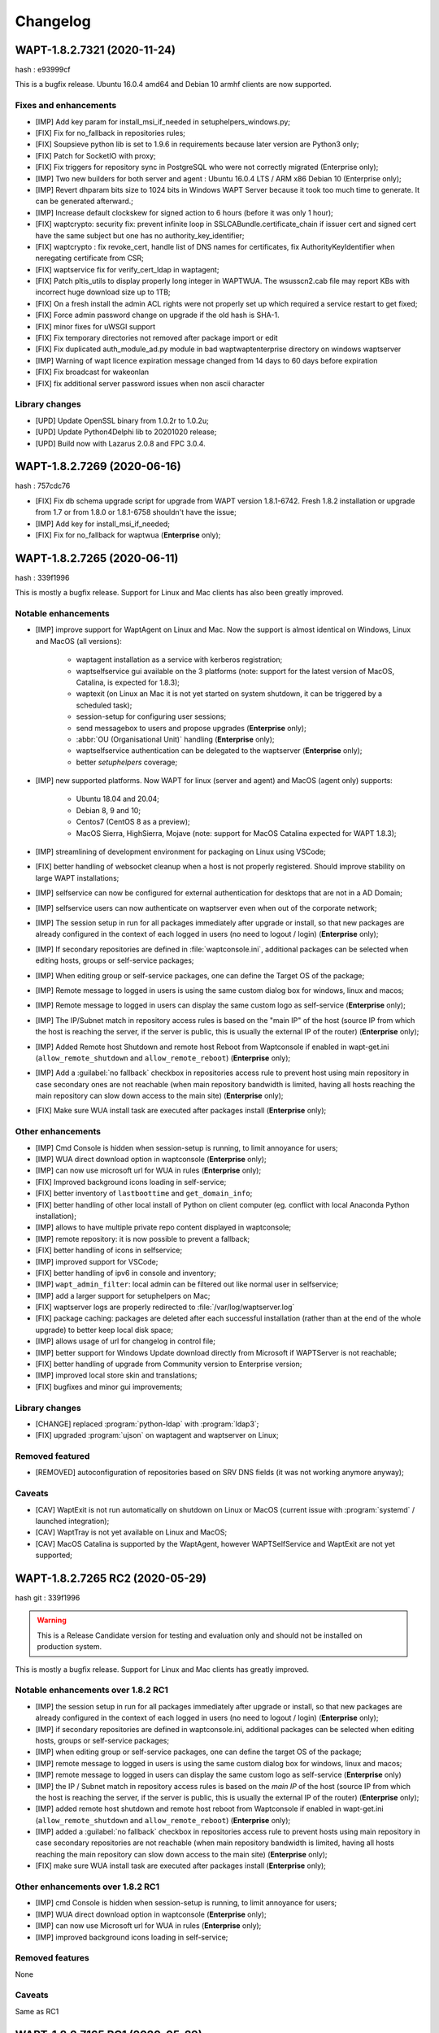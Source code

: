 .. Reminder for header structure:
   Niveau 1: ====================
   Niveau 2: --------------------
   Niveau 3: ++++++++++++++++++++
   Niveau 4: """"""""""""""""""""
   Niveau 5: ^^^^^^^^^^^^^^^^^^^^

.. meta::
    :description: Changelog
    :keywords: WAPT, History, Genesis, changelog, documentation

Changelog
=========

WAPT-1.8.2.7321 (2020-11-24)
----------------------------

hash : e93999cf

This is a bugfix release. Ubuntu 16.0.4 amd64 and Debian 10 armhf clients are now supported.

Fixes and enhancements
++++++++++++++++++++++

* [IMP] Add key param for install_msi_if_needed in setuphelpers_windows.py;

* [FIX] Fix for no_fallback in repositories rules;

* [FIX] Soupsieve python lib is set to 1.9.6 in requirements because later 
  version are Python3 only;

* [FIX] Patch for SocketIO with proxy;

* [FIX] Fix triggers for repository sync in PostgreSQL who were not correctly 
  migrated (Enterprise only);

* [IMP] Two new builders for both server and agent : Ubuntu 16.0.4 LTS / 
  ARM x86 Debian 10 (Enterprise only);

* [IMP] Revert dhparam bits size to 1024 bits in Windows WAPT Server because it 
  took too much time to generate. It can be generated afterward.;

* [IMP] Increase default clockskew for signed action to 6 hours (before it was 
  only 1 hour);

* [FIX] waptcrypto: security fix: prevent infinite loop in SSLCABundle.certificate_chain 
  if issuer cert and signed cert have the same subject but one has no authority_key_identifier;

* [FIX] waptcrypto : fix revoke_cert, handle list of DNS names for certificates, fix 
  AuthorityKeyIdentifier when neregating certificate from CSR;

* [FIX] waptservice fix for verify_cert_ldap in waptagent;
  
* [FIX] Patch pltis_utils to display properly long integer in WAPTWUA. The wsusscn2.cab file
  may report KBs with incorrect huge download size up to 1TB;
  
* [FIX] On a fresh install the admin ACL rights were not properly set up which required a service  
  restart to get fixed;
  
* [FIX] Force admin password change on upgrade if the old hash is SHA-1.

* [FIX] minor fixes for uWSGI support

* [FIX] Fix temporary directories not removed after package import or edit

* [FIX] Fix duplicated auth_module_ad.py module in bad waptwaptenterprise directory on windows waptserver

* [IMP] Warning of wapt licence expiration message changed from 14 days to 60 days before expiration

* [FIX] Fix broadcast for wakeonlan

* [FIX] fix additional server password issues when non ascii character

Library changes
+++++++++++++++

* [UPD] Update OpenSSL binary from 1.0.2r to 1.0.2u;

* [UPD] Update Python4Delphi lib to 20201020 release;

* [UPD] Build now with Lazarus 2.0.8 and FPC 3.0.4.

WAPT-1.8.2.7269 (2020-06-16)
----------------------------

hash : 757cdc76

* [FIX] Fix db schema upgrade script for upgrade from WAPT version 1.8.1-6742.
  Fresh 1.8.2 installation or upgrade from 1.7 or from 1.8.0 or 1.8.1-6758
  shouldn't have the issue;
  
* [IMP] Add key for install_msi_if_needed;

* [FIX] Fix for no_fallback for waptwua (**Enterprise** only);

WAPT-1.8.2.7265 (2020-06-11)
----------------------------

hash : 339f1996

This is mostly a bugfix release. Support for Linux and Mac clients
has also been greatly improved.

Notable enhancements
++++++++++++++++++++

* [IMP] improve support for WaptAgent on Linux and Mac.
  Now the support is almost identical on Windows,
  Linux and MacOS (all versions):

    * waptagent installation as a service with kerberos registration;

    * waptselfservice gui available on the 3 platforms
      (note: support for the latest version of MacOS, Catalina,
      is expected for 1.8.3);

    * waptexit (on Linux an Mac it is not yet started
      on system shutdown, it can be triggered by a scheduled task);

    * session-setup for configuring user sessions;

    * send messagebox to users and propose upgrades (**Enterprise** only);

    * :abbr:`OU (Organisational Unit)` handling (**Enterprise** only);

    * waptselfservice authentication can be delegated
      to the waptserver (**Enterprise** only);

    * better *setuphelpers* coverage;

* [IMP] new supported platforms. Now WAPT for linux (server and agent)
  and MacOS (agent only) supports:

    * Ubuntu 18.04 and 20.04;

    * Debian 8, 9 and 10;

    * Centos7 (CentOS 8 as a preview);

    * MacOS Sierra, HighSierra, Mojave (note: support for MacOS Catalina
      expected for WAPT 1.8.3);

* [IMP] streamlining of development environment
  for packaging on Linux using VSCode;

* [FIX] better handling of websocket cleanup when a host
  is not properly registered. Should improve stability
  on large WAPT installations;

* [IMP] selfservice can now be configured for external authentication
  for desktops that are not in a AD Domain;

* [IMP] selfservice users can now authenticate on waptserver
  even when out of the corporate network;

* [IMP] The session setup in run for all packages immediately
  after upgrade or install, so that new packages are already configured
  in the context of each logged in users (no need to logout / login) (**Enterprise** only);

* [IMP] If secondary repositories are defined in :file:`waptconsole.ini`,
  additional packages can be selected when editing hosts, groups
  or self-service packages;

* [IMP] When editing group or self-service packages,
  one can define the Target OS of the package;

* [IMP] Remote message to logged in users is using the same custom dialog box
  for windows, linux and macos;

* [IMP] Remote message to logged in users can display the same custom logo
  as self-service (**Enterprise** only);

* [IMP] The IP/Subnet match in repository access rules is based on the "main IP"
  of the host (source IP from which the host is reaching the server,
  if the server is public, this is usually the external IP of the router) (**Enterprise** only);

* [IMP] Added Remote host Shutdown and remote host Reboot from Waptconsole
  if enabled in wapt-get.ini (``allow_remote_shutdown``
  and ``allow_remote_reboot``) (**Enterprise** only);

* [IMP] Add a :guilabel:`no fallback` checkbox in repositories access rule
  to prevent host using main repository in case secondary ones are not reachable
  (when main repository bandwidth is limited, having all hosts reaching
  the main repository can slow down access to the main site) (**Enterprise** only);

* [FIX] Make sure WUA install task are executed after packages install (**Enterprise** only);

Other enhancements
++++++++++++++++++

* [IMP] Cmd Console is hidden when session-setup is running,
  to limit annoyance for users;

* [IMP] WUA direct download option in waptconsole (**Enterprise** only);

* [IMP] can now use microsoft url for WUA in rules (**Enterprise** only);

* [FIX] Improved background icons loading in self-service;

* [FIX] better inventory of ``lastboottime`` and ``get_domain_info``;

* [FIX] better handling of other local install of Python
  on client computer (eg. conflict with local Anaconda Python installation);

* [IMP] allows to have multiple private repo content displayed in waptconsole;

* [IMP] remote repository: it is now possible to prevent a fallback;

* [FIX] better handling of icons in selfservice;

* [IMP] improved support for VSCode;

* [FIX] better handling of ipv6 in console and inventory;

* [IMP] ``wapt_admin_filter``: local admin can be filtered out
  like normal user in selfservice;

* [IMP] add a larger support for setuphelpers on Mac;

* [FIX] waptserver logs are properly redirected
  to :file:`/var/log/waptserver.log`

* [FIX] package caching: packages are deleted after each successful installation
  (rather than at the end of the whole upgrade) to better keep local disk space;

* [IMP] allows usage of url for changelog in control file;

* [IMP] better support for Windows Update download directly
  from Microsoft if WAPTServer is not reachable;

* [FIX] better handling of upgrade from Community version
  to Enterprise version;

* [IMP] improved local store skin and translations;

* [FIX] bugfixes and minor gui improvements;

Library changes
+++++++++++++++

* [CHANGE] replaced :program:`python-ldap` with :program:`ldap3`;

* [FIX] upgraded :program:`ujson` on waptagent and waptserver on Linux;

Removed featured
++++++++++++++++

* [REMOVED] autoconfiguration of repositories based on SRV DNS fields
  (it was not working anymore anyway);

Caveats
+++++++

* [CAV] WaptExit is not run automatically on shutdown
  on Linux or MacOS (current issue with :program:`systemd`
  / launched integration);

* [CAV] WaptTray is not yet available on Linux and MacOS;

* [CAV] MacOS Catalina is supported by the WaptAgent,
  however WAPTSelfService and WaptExit are not yet supported;

WAPT-1.8.2.7265 RC2 (2020-05-29)
--------------------------------

hash git : 339f1996

.. warning::

  This is a Release Candidate version for testing and evaluation only and
  should not be installed on production system.

This is mostly a bugfix release. Support for Linux and Mac clients
has greatly improved.

Notable enhancements over 1.8.2 RC1
+++++++++++++++++++++++++++++++++++

* [IMP] the session setup in run for all packages immediately after upgrade
  or install, so that new packages are already configured in the context
  of each logged in users (no need to logout / login) (**Enterprise** only);

* [IMP] if secondary repositories are defined in waptconsole.ini,
  additional packages can be selected when editing hosts, groups
  or self-service packages;

* [IMP] when editing group or self-service packages,
  one can define the target OS of the package;

* [IMP] remote message to logged in users is using the same custom dialog box
  for windows, linux and macos;

* [IMP] remote message to logged in users can display the same custom logo
  as self-service (**Enterprise** only)

* [IMP] the IP / Subnet match in repository access rules is based
  on the *main IP* of the host (source IP from which the host
  is reaching the server, if the server is public, this is usually
  the external IP of the router) (**Enterprise** only);

* [IMP] added remote host shutdown and remote host reboot from Waptconsole
  if enabled in wapt-get.ini (``allow_remote_shutdown``
  and ``allow_remote_reboot``) (**Enterprise** only);

* [IMP] added a :guilabel:`no fallback` checkbox in repositories access rule
  to prevent hosts using main repository in case secondary repositories
  are not reachable (when main repository bandwidth is limited,
  having all hosts reaching the main repository can slow down access
  to the main site) (**Enterprise** only);

* [FIX] make sure WUA install task are executed
  after packages install (**Enterprise** only);

Other enhancements over 1.8.2 RC1
+++++++++++++++++++++++++++++++++

* [IMP] cmd Console is hidden when session-setup is running,
  to limit annoyance for users;

* [IMP] WUA direct download option in waptconsole (**Enterprise** only);

* [IMP] can now use Microsoft url for WUA in rules (**Enterprise** only);

* [IMP] improved background icons loading in self-service;

Removed features
++++++++++++++++

None

Caveats
+++++++

Same as RC1

WAPT-1.8.2.7165 RC1 (2020-05-29)
--------------------------------

hash git : 1387b38f

.. warning::
   This is a Release Candidate version for testing and evaluation only and
   should not be installed on production system.

This is mostly a bugfix release. Support for Linux and Mac clients
has greatly improved.

Notable enhancements in WAPT-1.8.2.7165 RC1
+++++++++++++++++++++++++++++++++++++++++++

* [IMP] improve support for WaptAgent on Linux and Mac.
  Now the support is almost identical on Windows,
  Linux and MacOS (all versions):

    * waptagent installation as a service with kerberos registration;

    * waptselfservice gui available on the 3 platforms
      (note: support for the lastest version of MacOS, Catalina,
      is expected for 1.8.3);

    * waptexit (on Linux an Mac it is not yet started
      on system shutdown, it can be triggered by a scheduled task);

    * session-setup for configuring user sessions;

    * send messagebox to users and propose upgrades (Enterpise);

    * OU handling (**Enterprise** only);

    * waptselfservice authentication can be delegated
      to the waptserver (**Enterprise** only);

    * better setuphelpers coverage;

* [IMP] add new supported platform. Now WAPT for linux (server and agent)
  and MacOS (agent only) supports:

    * Ubuntu 18.04 and 20.04;

    * Debian 8, 9 and 10;

    * Centos7 (CentOS 8 as a preview);

    * MacOS Sierra, HighSierra, Mojave (note: support for MacOS Catalina
      expected for WAPT 1.8.3);

* [IMP] streamlining of development environment
  for packaging on Linux using VSCode;

* [FIX] better handling of websocket cleanup when a host
  is not properly registered. Should improve stability
  on large WAPT installation;

* [IMP] selfservice can now be configured for external authentication
  for desktops that are not in a AD Domain;

* [IMP] selfservice users can now authenticate on selfserver
  even when out of the corporate network;

Other enhancements in WAPT-1.8.2.7165 RC1
+++++++++++++++++++++++++++++++++++++++++

* [FIX] better inventory of ``lastboottime`` and ``get_domain_info``;

* [FIX] better handling of other local install of Python
  on client computer (eg. conflict with local Anaconda Python installation);

* [IMP] allows to have multiple private repo content displayed in waptconsole;

* [IMP] remote repository: it is now possible to prevent a fallback;

* [FIX] better handling of icons in selfservice;

* [IMP] improved support for VSCode;

* [FIX] better handling of ipv6 in console and inventory;

* [IMP] ``wapt_admin_filter``: local admin can be filtered out
  like normal user in selfservice;

* [IMP] add a larger support for setuphelpers on Mac;

* [FIX] waptserver logs are properly redirected
  to :file:`/var/log/waptserver.log`

* [FIX] package caching: packages are deleted after each successful installation
  (rather than at the end of the whole upgrade) to better keep local disk space;

* [IMP] allows usage of url for changelog in control file;

* [IMP] better support for Windows Update download directly
  from Microsoft if WAPTServer is not reachable;

* [FIX] better handling of upgrade from Community version
  to Enterprise version;

* [IMP] improved local store skin and translation;

* [FIX] bugfixes and minor gui improvements;

Library changes in WAPT-1.8.2.7165 RC1
++++++++++++++++++++++++++++++++++++++

* [REF] replaced :program:`python-ldap` with :program:`ldap3`;

* [FIX] upgraded :program:`ujson` on waptagent and waptserver on Linux;

Removed featured with WAPT-1.8.2.7165 RC1
+++++++++++++++++++++++++++++++++++++++++

* autoconfiguration of repositories based on SRV DNS fields
  (it was not working anymore anyway);

Caveats when using WAPT-1.8.2.7165 RC1
++++++++++++++++++++++++++++++++++++++

* [CAV] WaptExit is not run automatically on shutdown
  on Linux or MacOS (current issue with systemd / launched integration);

* [CAV] WaptTray is not yet available on Linux and MacOS;

* [CAV] MacOS Catalina is supported by the WaptAgent,
  however WAPTSelfService and WaptExit are not yet supported;

WAPT-1.8.1-6758 (2020-03-06)
----------------------------
(hash bb93ce41)

On server:

* [REF] refactoring for postconf.py / remove old migration from MongoDB;

* [REF] refactoring for winsetup.py / create now a ``dhparam``
  for :program:`nginx` on Windows;

* [REF] refactoring for repositories: change repo_diff by remote_repo_diff /
  add param ``remote_repo_websockets`` (by default to True) on server;

* [IMP] disable cache on :program:`nginx` for Windows and Linux on wapt packages / exe;

On agents:

* [REF] change param ``waptservice_admin_auth_allow``
  by ``waptservice_admin_filter``;

* [REF] delete resync functions for remote repo;

* [IMP] param ``local_repo_sync_task_period`` by default to "2h";

* [FIX] wapt-get / waptservice debug when download a package on linux
  when not sudo;

* [FIX] fix for :program:`plist` in macOS;

* [IMP] can now have relative path for packages/directories
  in :program:`wapt-get`;

* [IMP] templates have by default setup_uninstall / update etc...

* [IMP] improvements with templates for vscode;

On waptconsole:

* [IMP] add possibility of template packages for deb / rpm / pkg;

* [FIX] Fix for msi, exe, etc in PackageWizard explorer;

* [IMP] Can now choose ``editor_for_packages`` directly in waptconsole config;

* [UPD] Some cosmetic / translations improvements for GUI to deploy waptagent;

WAPT-1.8.1-6756 (2020-02-17)
----------------------------
(hash 43394f3b)

Bug fixes and small improvements

* [IMP] waptconsole: improve the refresh of hosts grid when a lot of hosts
  are selected (improved by a factor of around 5)

* [FIX] waptserver Database connections management: don't close DB on teardown
  as it should not occur, and seems to trigger some issue when triggering
  a lot of tasks on remote hosts (error db is closed)

* [FIX] waptconsole: Don't "force" install when triggering the upgrade
  on remote hosts, to avoid reinstalling softwares when already up to date.

* [IMP] use *ldap auth* only if session and admin fail (avoid waiting for timeout
  when ldap is not available but one wants to login with plain admin user);

* [FIX] wapt-get upload: encode user and password in ``http_upload_package``
  to allow non ascii in admin password;

* [IMP] waptconsole: Disable auto search on keywords;

* [IMP] use DMI ``System_Information.Serial_Number`` information
  for serialnr Host field instead of ``Chassis_Information.Serial_Number``
  because System_Information is more often properly defined;

* [IMP] waptconsole: add ``uuid`` in the list of searched fields
  when only 'host' is checked in filters;

* [IMP] nginx config: disable caching;

* [IMP] fixes for :program:`vscode` project template;

WAPT-1.8.1-6742 (2020-02-12)
----------------------------
(hash 80dbdbe7)

Major changes
+++++++++++++

* waptconsole: Added a page to show packages install status summary (merge)
  of all selected hosts, grouped by ``package``, ``version``, ``install status``,
  with count of hosts;

  Context menu allow to apply selectively the pending actions.
  On enterprise, one can apply safely the updates (only packages for which
  there is no running process on client side);

* Prevent users from saving a host package if targeted host(s) do not accept
  their personal certificate. (Checked on waptconsole when editing /
  mass updating host packages, and on server when uploding packages);

  The personal certificate file :mimetype:`.crt` must contain at first
  the personal certificate, followed by the issuer CA certificates,
  so that wapt can rebuild the certificate chain and check intersection
  with host's trusted certificates;

Important note about SSL client side authentication
+++++++++++++++++++++++++++++++++++++++++++++++++++

In your nginx configuration, be sure to reset the headers
``X-Ssl-Authenticated`` and ``X-Ssl-Client-DN`` as waptserver *trusts*
these headers if ssl cient side auth is enabled in :file:`waptserver.ini`;

If SSL client side auth is setup these headers can be populated
by ``proxy_set_header`` with result of ``ssl_verify_client`` as explained
in ./wapt-security/security-configuration-certificate-authentication.html#enabling-client-side-certificate-authentication;

Fixes and detailed changelog
++++++++++++++++++++++++++++

* Security fix: update waitress module to 1.4.3
  (`CVE-2020-5236 <https://nvd.nist.gov/vuln/detail/CVE-2020-5236>`_);

* Security fix: blank ``X-Ssl*`` headers in default :program:`nginx` templates;

* Fix: regression: :command:`kerberos register_host` did not work anymore;

* On server, :file:'<repository root>/wapt/ssl' dir is moved automatically
  on winsetup / postconf to (per default) :file:'<repository root>/ssl',
  a :file:`/ssl` location is added;

  This :file:`/ssl` should be accessible from clients
  at the location specified by the server parameter ``clients_signing_crl_url``
  (in :file:`waptserver.ini`);

* Improved logs readability. Log count of used DB connections
  from pool on waptserver to troubleshoot DB connection issues.
  Log level can be specified by subcomponent with loglevel_waptcore,
  loglevel_waptserver, loglevel_waptserver.app, loglevel_waptws,
  loglevel_waptdb defined in :file:`waptserver.ini`;

* Reworked explicit DB Open/close on waptserver to not get
  a DB connection from pool if not useful. It prevents exhaustion
  of DB connections;

* waptwinsetup: don't create unused directories :file:`wapt-group`
  and :file:`waptserver\log`;

* Added :mimetype:`.msu` and :mimetype:`.msix` extensions
  for Package wizard setup file dialog;

* Fallback with os._exit(10) for waptservice restart.
  Added a handler in :program:`nssm.exe` configuration to honor the restart;

* Increased waitress threads to 10 on waptservice;

* Lowered the default number of pooled DB connections (``db_max_connections``)
  to 90, to be lower than postgresql default of 100;

* waptserver: allow kerberos or ssl auth check in waptserver
  only if enabled in :file:`waptserver.ini` config file;

* waptconsole: Allow update of host package only if user certificate
  is actually allowed on the host (based on last update of host status
  in database);

* waptconsole / build waptagent: checkbox to specify to include or not
  non certificate authority certificates in build. The normal setup would be
  to uncheck this, to not deploy non CA certificates, on wapt root CA;

* [IMP] Add and option to disable automatic hiding of panels...

* [IMP] Add explicit AllowUnauthenticatedRegistration task to waptserversetup windows

* waptsetup: Remove explicit VCRedistNeedsInstall task. Use /VCRedistInstall=(0/1)
  if you need to force install or force not install
  vcredist VC_2008_SP1_MFC_SEC_UPD_REDIST_X86;

* [FIX] :program:`wapt-get.exe`: use wapt-get.ini for :command:'scan-packages'
  and :command:'update-packages' wapt-get actions;

* [FIX] :command:`wapt-get`: auth asked when checking if server is available (ping)
  and client ssl auth is enabled;

* [IMP] WAPT client: if client ssl auth failed with http error 400,
  retry without ssl auth to be able to ask for new certificate signing;

* [FIX] waptserver register behavior: revert over rev 6641: sign host certificate
  if an authenticated user is provided or data is signed with a key which
  can be verified by existing certificate in database for this host uuid;

* [IMP] waptserver register behavior: when receiving 401 from server when registering,
  retry registering without ssl auth;

* [IMP] wapt client: be sure to have proper host private key saved
  on disk when receiving signed certificate from server;

* [IMP] waptconsole: advanced filters for selected host packages status.
  Filter on *Install status* and *Section + keyword*. :guilabel:`Pending` button
  to show only pending installations / removes;

* [ADD] wapt-get make-template / edit package: Add .vscode directory.
  Add template project for vscode;

* [FIX] waptconsole: fix ssl auth for mass package dependencies
  / conflicts updates;

* [FIX] waptconsole: fix import packages from external repos with ssl auth;

* [IMP] backports from master:

  - target OS in import packages;

  - choose editor for packages in linux in cmdline;

* [IMP] backports from master:

  - refactoring for ``HostCapabilities.waptos``;

  - add new ``target_os`` unix for mac and linux;

  - so ``target_os``: windows, darwin (for mac), linux or unix;

* [FIX] ``WAPT.wapt_base_dir``;

* [FIX] makepath in linux/macOS;

* [IMP] refactoring / fixes for setuphelpers;

* [FIX] for ``rights_to_check`` in repo-sync client;

* [FIX] for repo-sync;

* [ADD] two setuphelpers for linux: type_debian and type_redhat

  indent the local sync.json;

* [IMP] use ``get_os_version`` and ``windows_version_from_registry``
  instead of ``windows_version``;

* [IMP] use ``windows_version_registry`` for ``get_os_version`` on windows;

* [IMP] backport ``host_capabilities.os`` from master

* [FIX] for :command:`make-template` for malformed :mimetype:`.exe` installer;

* [ADD] automatic maintenance of a :abbr:`CSR (Certificate Revocation List)` for client auth certificates
  signed by server:

  * default :abbr:`CSR (Certificate Revocation List)` lifetime to 30 days;

  * check renewal of client cert :abbr:`CSR (Certificate Revocation List)` every hour;

  * added a parameter for the next update time of crl;

  * added ``clients_signing_crl_url``, ``clients_signing_crl_days``,
    ``known_certificates_folder`` waptserver parameters;

  * added a :file:`/ssl` location in nginx templates;

  * added ``crl_urls`` in client auth signed certificates;

  * added a scheduled task to renew server side crl;

  * added ``clients_signing_crl`` waptserver parameter to add client cert
    to server crl when host is unregistered;

  * added :command:`revoke_cert` method to SSLCRL class;

  * added a ``authorityKeyIdentifier`` to the client auth :abbr:`CSR (Certificate Revocation List)`;

* force restart if windows task is broken;

* waptservice: use ``sys._exit(10)`` to ask :program:`nssm` to restart service
  in case of unhandled exception in waptservice (loops, etc.);

* wapt client: don't log / store into db Wapt.runstatus if not changed;

* waptserver postconf: fix for rights on some wapt directories;

* Add mutual conflicts to deb/rpm packages for waptagent/waptserver
  to avoid simultaneous install;

WAPT-1.8.0-6641 (2020-01-24)
----------------------------
(hash 3dbb3de8)

Major changes
+++++++++++++

* [ADD] client Agent for Linux Debian 8, 9 , 10, Linux Centos 7, Ubuntu 18, 19
  and MacOS. The packages are named wapt-agent and available
  in https://wapt.tranquil.it/wapt/releases/latest/;

* [IMP] repository access rules defined in waptconsole. Depending of client IP,
  site, computername, one can define which secondary repository URL to use
  (**Enterprise** only);

  **As a consequence, the DNS query method (with SRV records)
  is no more supported for repositories**

* [IMP] the package and signature process has been changed to be compatible
  with :program:`python3`. Serialization of dict is now sorted
  by key alphabetically to be deterministic across python versions.
  WAPT agents prior to version 1.7.1 will not be able to use new packages.
  (see git hash SHA-1: f571e55594617b43ed83003faeef4911474a84db);

* [NEW] a WAPT agent can now be declared as a secondary remote repository.
  Integrated syncing with main server repository is handled automatically.
  (**Enterprise** only);

* [NEW] waptconsole can now run without elevated privileges.
  The build of waptagent / waptupgrade package are done in a temporary directory.
  **When editing a package from waptconsole, :program:`PyScripter`
  should be launched with elevated privileges**;

  ..Note ::

    One could deploy the agent with GPO without actually
    rebuilding a waptagent. Command line options are available on stock
    waptsetup-tis.exe to configure repo url (``/repo_url=``),
    server url (``/wapt_server=``), server certificate bundle location
    (``/CopyServersTrustedCA=``), packages certificates checking
    (``/CopyPackagesTrustedCA=``), ``/use_random_uuid``, ``/StartPackages``,
    ``/append_host_profiles``, ``/DisableHiberBoot``, ``/waptaudit_task_period``;

    Some options are still missing and may be added in a future release;

* [IMP] package filename now includes a hash of package content to make it easier
  to check if download is complete and if package has been scanned
  (improved speed for large number of packages);

* [SEC] the WAPT admin password must be regenerated (with postconf);
  if it is not *pbkdf2* based. See in your :file:`waptserver.ini` file,
  ``wapt_password`` must start with **$pbkdf2-**;

Fixes and detailed changelog
++++++++++++++++++++++++++++

* [SEC] waptagent can optionally be digitally signed,
  if (1) Microsoft :program:`signtool.exe` is present in :file:`<wapt>\utils\`
  and (2) if there is a pkcs#12 :mimetype:`.p12` file with the same name
  as the personal certificate :mimetype:`.crt` file,
  and (3) the certificate is encrypted with the same password;

* [IMP] wapt-get.py can be run on linux and macos in addition to windows;

* [IMP] waptconsole host's packages status reporting: now displays current version
  with *NEED-UPGRADE*, *NEED-REMOVE*, *ERROR* status and future version
  with *NEED-INSTALL* status;

  The status is stored in server's DB ``HostPackagesStatus``
  so it can be queried for reporting;

* [IMP] setuphelpers: there now different setuphelpers
  for each operating system family;

* [ADD] waptconsole: added an action to safely trigger upgrades on remote hosts
  only if associated processes (``impacted_process`` control attribute)
  are not running, to avoid disturbing users (**Enterprise** only);

* [ADD] :command:`wapt-get --service upgrade`: added handling of ``--force``,
  ``--notify_server_on_start=0/1``, ``notify_server_on_finish=0/1 switches``;

* [IMP] package signature's date is now taken in account when comparing packages;

* [ADD] ``host_ad_site`` key in ``[global]`` in :file:`wapt-get.ini` to define
  a *fake* Active Directory site for the host;

* [ADD] waptconsole / packages grid: if multiple packages are selected,
  the associated :guilabel:`show clients` grid shows the status of packages
  for all selected clients (**Enterprise** only);

* [ADD] waptagent build: added checkbox to enable repository rules lookup
  when installing agent (**Enterprise** only);

* [ADD] waptconsole / import packages: don't reimport existing dependencies.
  Checkbox to disable import of dependencies;

* [IMP] wapt-scanpackages speed optimizations: don't re-extract certificates
  and icon for skipped package entries. use md5 from filename
  if supplied when scanning.

* [FIX] waptexit: fix arguments to waptexit for ``only_if_not_process_running``
  and ``install_wua_updates`` (bool);

* [FIX] waptagent / waptwua fix wapt wua enabled setting reset to *False*
  when upgrading with waptagent and enabled=don't touch;

* [FIX] waptserver / waptwua repository: all cabs files are now
  in root directory instead of microsoft original file tree.
  The files are moved when upgrading to 1.8;

* [IMP] waptupgrade package: increment build number if building
  a new waptagent of the same main wapt version;

* [NEW] waptserver parameter ``trusted_signers_certificates_folder``:

  Path to trusted signers certificate directory. If defined, only packages
  signed by this trusted CA are accepted on the server
  when uploading through server;

* [NEW] waptserver parameter ``remote_repo_support``: if true,
  a task is scheduled to scan repositories (``wapt``, ``waptwua``,
  ``wapt-hosts``) that creates a :file:`sync.json` file
  for remote secondary repositories;

* [IMP] when building waptagent, don't include non CA packages certificates
  by default in waptagent. A checkbox is available to still enable
  non CA certificates to be scanned and added;

* [IMP] when building waptagent, one can add or remove certificates
  in the grid with :kbd:`Ctrl+Del` or drag and drop;

* [FIX] waptconsole / host packages status grid: fixed :kbd:`F5` refresh;

* [IMP] waptconsole / build agent: build an enterprise agent even
  if no valid licence (**Enterprise** only);

* [FIX] ``forced_update_on`` control attribute: don't take into account
  for ``next_update_on`` if in the past;

* [IMP] waptconsole: try to accept waptserver password with non ASCII characters;

* [REMOVED] waptstarter: remove *socle* from default host profile;

* [IMP] waptagent build: rework of server certificate path relocation
  when building / installing;

* [SEC] don't sign agent certificate if no valid human authentication
  (admin, passwd or ldap) or kerberos authentication has been provided:

  * be explicit on authentication methods;

  * store registration authentication method in db only
    if valid human authentication or kerberos authentication has been provided;

  * when registering, be sure we trust an already signed certificate
    with CN matching the host;

  * store the signed host certificate in server DB on proper registration;

* [IMP] some syntax preparation work for future python3;

* [IMP] some preparation work for detailed ACL handling (**Enterprise** only);

* [FIX] don't enable client ssl auth by default in waptserver as nginx reverse
  proxy server is perhaps misconfigured;

Python libraries / modules updates
++++++++++++++++++++++++++++++++++

* use :program:`waitress` for waptservice wsgi server
  instead of unmaintained :program:`Rocket``;

* :program:`Flask-SocketIO 3.0.1` -> :program:`Flask-SocketIO 4.2.1`;

* :program:`MarkupSafe 1.0` -> :program:`MarkupSafe 1.1.1`;

* :program:`python_ldap-2.4.44` -> :program:`python_ldap-3.2.0`;

WAPT-1.7.4-6237 (2019-11-18)
----------------------------

(hash 1c00cefd)

* [FIX] waptserver: add fix to workaround `flask-socketio bug
  <https://github.com/miguelgrinberg/Flask-SocketIO/issues/1054>`_
  (AttributeError: 'Request' object has no attribute 'sid');

* [IMP] waptserver: be sure db is closed before trying to open it
  (for dev mode);

* [IMP] waptserver: add logs messages when an exception message
  is sent back to the user;

WAPT-1.7.4-6234 (2019-11-14)
----------------------------

(hash ad237eee)

* [IMP] waptserver: upgrade :program:`peewee` DB python module to 3.11.2.
  Explicit connection handling to DB to track potential limbo connections
  (which could lead to db pool exhaustion);

* [FIX] waptwua: trap exception when pushing WU to Windows cache to allow
  valid updates to be installed even if some could not be verified properly;

WAPT-1.7.4-6232 (2019-10-31)
----------------------------

(hash2090b0e6d52cecfb04f8fa4c279e7c0a0252d6e2

* [FIX] :command:`wapt-get session-setup`: fix bad print in :command:`session_setup`.
  Regression introduced in b30b1b1a550a4 (1.7.4.6229);

WAPT-1.7.4-6230 (2019-10-23) (not released)
-------------------------------------------
(hash 391d382f)

* [IMP] return server git hash version and edition in ping and ``usage_statistics``;

* [IMP] be sure to have ``server_uuid`` on windows when during setup;

* [FIX] :mimetype:`.git` partially included in built package :file:`manifest`;

WAPT-1.7.4-6229 (2019-10-23)
----------------------------

(hash b30b1b1a)

* [FIX] 100% cpu load on one core on waptserver even when Idle;

  * :program:`python-engineio` upgrade to 3.10.0;

  * :program:`python-socketio` upgraded to 4.3.1;

* [IMP] don't try run :command:`session_setup` on packages
  which don't have one defined;

* [IMP] limit text output on console (for faster output);

WAPT-1.7.4-6223 (2019-10-15)
----------------------------

(hash 86ddeaa2d)

* [FIX] Newlines in packages installs logged output;

* [FIX] Allow nonascii utf8 encoded user and password for server basic auth;

* [UPD] waptconsole: Default package filtering to x64 and console locale
  to avoid mistakes when importing;

* [IMP] waptconsole: increase default Port Socket listening test timeout
  (for rdp, remote service access etc..) to 3s instead of 200ms;

* [IMP] waptconsole: sort :abbr:`OU (Organisational Unit)`
  by description in treeview:

  Right click changes current row selection in :abbr:`OU (Organisational Unit)`
  treeview;

* [NEW] option to set ``waptservice_password`` = **NOPASSWORD**
  in waptstarter installer;

* [FIX] grid sorting for package / version / size of packages;

* [FIX] don't create waptconsole link for starter;

* [NEW] :command:`wapt-scanpackages`: add an option to update
  the local packages DB table from :file:`Packages` file index;

* [FIX] regression introduced in previous build: ``maturities`` = **PROD**
  and ``maturities`` = **''** are equivalent when filtering allowed packages;

* [FIX] waptconsole: grid headers too small for highdpi;

* [UPD] waptupgrade package filename: keep old naming
  without *all* arch (for backward compatibility);

* [IMP] ``waptservice_timeout`` = **20** seconds now;

* [FIX] AD auth for waptconsole with non ASCII chars;

* [IMP] missing french translations for columns
  in :guilabel:`Import packages` grid;

* [FIX] be sure to terminate output threads in waptwinutils.run;

* [IMP] avoid showOnTop flickering for VisLoading;

* [IMP] setuphelpers.run_powershell!
  add ``$ProgressPreference`` = **SilentlyContinue** prefix command;

* [SEC] waptservice: protect test of ``host_cert`` date if file is deleted
  outside of service scope;

* [IMP] WaptBaseRepo class:

  * packages cache handling when repo parameters (filters...) are changed;

  * allow direct setting of cabundle for WaptBaseRepo;

  * keep a fingerprint of input config parameters;

* [UPD] set a fallback calculated ``package_uuid`` value in database
  for compatibility with old package status reports;

WAPT-1.7.4-6196 (2019-09-27)
----------------------------

(hash f9cb3ebd)

* [IMP] revert package naming of waptupgrade to previous one to ease upgrade
  from previous wapt;

* [IMP] increase ``waptservice_timeout`` to 20 seconds per default;

* [FIX] AD auth when there are non ascii chars (encoding);

* [FIX] missing french translations for columns in Import packages grid;

* [IMP] set a fallback calculated ``package_uuid`` in database
  for old package without ``package_uuid`` attribute in db status report;

* [NEW] :command:`wapt-scanpackages`: add an option to update
  the local Packages DB table from Packages file index;

* [NEW] option to filters ``maturities``;

WAPT-1.7.4-6192 (2019-09-17)
----------------------------

(hash 3e00ac6688)

* [SEC] update python modules :program:`python-engineio` and :program:`werkzeug`
  to fix vulnerability `CVE-2019-14806 <https://nvd.nist.gov/vuln/detail/CVE-2019-14806>`_

  GHSA-j3jp-gvr5-7hwq

* [UPD] Python modules:

  - :program:`eventlet 0.24.1` -> :program:`eventlet 0.25.1`;

  - :program:`flask 1.0.2` -> :program:`flask 1.1.1`;

  - :program:`greenlet 0.4.13` -> :program:`greenlet 0.4.15`;

  - :program:`itsdangerous 0.24` -> :program:`itsdangerous 1.1.0`;

  - :program:`peewee 3.6.4` -> :program:`peewee 3.10`;

  - :program:`python-socketio 1.9.0` -> :program:`python-socketio 4.3.1`;

  - :program:`python-engineio 3.8.1` -> :program:`python-engineio 3.9.3`;

  - :program:`websocket-client 0.50` -> :program:`websocket-client 0.56`;

* [UPD] default ``request_timeout`` = **15s** for client websockets;

* [FIX] when building packages, excluded directories (for example :mimetype:`.git`
  or :mimetype:`.svn`) were still included in :file:`manifest` file;

* [UPD] don't canonicalize package filenames by default when scanning
  server repository to ease migration from previous buggy wapt;

* [FIX] package filename not rewritten in :file:`Packages` when renaming package;

* [NEW] :command:`wapt-scanpackages`: added explicit option to trigger rename
  of packages filenames which do not comply with canonic form;

* [NEW] :command:`wapt-scanpackages`: added option to provide proxy;

* [UPD] return **OK** by default in package's audit skeleton;

* [IMP] waptconsole cosmetic: minheight 18 pixels for grid headers

* [FIX] waptserver database model: bad default datatype in :file:`model.py`
  for ``created_by`` and ``updated_by`` (were not used until now);

* [FIX] ``ensure_unicode`` for :mimetype:`.msi` output: try *cp850*
  before *utf16* to avoid chinese garbage in run output;

* [NEW] added ``connected_users`` to ``hosts_for_package`` provider;

* [FIX] use :program:`win32api` to get local connected IPV4 IP address
  instead of socket module. In some cases, socket can't retrieve the IP;

* [FIX] :command:`wapt-get unregister` command not working properly;

* [NEW] Waptselfservice: added option in :file:`wapt-get.ini`
  to disable unfiltered packages view of local admin;

* [IMP] Waptselfservice: 4K improvements;

* [FIX] Waptselfservice:

  - packages *restricted* were shown in selfservice / now corrected;

  - if the repo have no packages segmentation error / now corrected;

  - if the repo have changed segmentation error / now corrected;

WAPT-1.7.4.6165 (2019-08-02)
----------------------------

(hash f153fab4)

Improvements
++++++++++++

* [NEW] added :command:`unregister` action to wapt-get;

* [UPD] improvements with the alt logo in the self-service;

Changes
+++++++

* [UPD] use version to build the package name of unit, groups
  and profile type package, like for base packages;

* [UPD] added logs to :program:`uwsgi`;

Fixes
+++++

* [FIX] bugfixes with the icons of the app self-service;

* [FIX] bugfixes with the logos in the self-service;

* [UPD] waptexit: don't cancel tasks on CloseQuery;

* [UPD] patch :file:`server.py` earlier to avoid *execute cannot be used
  while an asynchronous query is underway*;

* [FIX] fix waptexit doing nothing if ``allow_cancel_upgrade`` = **0**
  and ``waptexit_disable_upgrade`` = **0**;

* [FIX] fix issue with merge of wsus rules (can cause memory errors
  if more than one wsus package is applied on a host) (**Enterprise** only);

* [FIX] fix wua auto ``install_scheduling`` issue;

* [FIX] waptexit: add a watchdog to workaround
  some cases where it hangs (threading issue ?);

WAPT-1.7.4.6143 (2019-06-25)
----------------------------

(hash da870a2c)

Improvements
++++++++++++

* [IMP] wapt self service application is now fully usable.
  It is available in :file:`<wapt>\waptself.exe`;

* [ADD] option to set a random UUID instead of BIOS UUID at setup.
  This is to workaround for bugged BIOS with duplicated ids;

* [IMP] better Sphinxdocs for WAPT Libraries;

Changes
+++++++

* [UPD] behavior change: Use computer FQDN from tcpip registry entry
  (first NV Hostname key) then fixed domain then DHCP;

* [FIX] inverted Zip and signature steps in package build operations
  to workaround issue with Bad Magic Number when signing
  already zipped big packages;

* [NEW] Add ``use_ad_groups`` wapt-get ``[global]`` parameter to activate groups
  from AD (this is a time consuming task, so better not activate it...);

Fixes
+++++

* [FIX] appendprofile infinite loop during setup;

* [FIX] read forced uuid from :file:`wapt-get.ini` earlier to avoid loading
  a bad host certificate in memory if changing from bios uuid to forced uuid;

* [FIX] setting ``use_random_uuid`` in :file:`waptagent.iss`;

* [FIX] waptstarter setup: force deactivate server, hostpackages;

* [FIX] include waptself in waptstarter, don't include innosetup in waptstarter;

* [FIX] ``ensure_unicode``: add *utf16* decoding test before *cp850*;

* [FIX] add ``ensure_unicode`` for tasks logs to avoid unicode decode errors
  in :command:`get_tasks_status` callback;

* [NEW] host status: add ``boot_count`` attribute;

* [FIX] fix potential float / unicode error when scanning windows updates
  (**Enterprise** only);

* [FIX] handles properly excluded files in package signatures;

* [FIX] waptexit: avoid some work after checking if waptservice is running
  if it is not running;

* [FIX] a case where WAPTLocalJsonGet could loop forever if auth fails;

* [FIX] :file:`setup.pyc` in :file:`manifest` but not in zipped package:

  * exclude exactly [':mimetype:`.svn`',':mimetype:`.git`',
    ':mimetype:`.gitignore`',':file:`setup.pyc`'] when signing and zipping;

  * :command:`inc_build` before signing;

* [UPD] add ``use_ad_groups`` setting in waptagent build.
  Default to *False* (**Enterprise** only);

* [FIX] better detection of :file:`waptbasedir` for :file:`python27.dll` loading;

* [FIX] allow to sign source package directory to workaround a bug
  in python zipfile (bad magic number);

* [NEW] added a :file:`htpasswd` password file method for restricted access
  to only :command:`add_host` method:

  allows :command:`add_host` if provided host certificate is already signed
  by server and content can be verified;

* [FIX] :program:`wapt-get.exe` crash with "can not load... "
  when python 3.7 is installed from MS store;

* [FIX] load ``private_dir`` conf parameter earlier;

* [UPD] put a *rnd-* in front of randomly generated uuid;

  added a checkbox to use random uuid (if not already defined
  in :file:`wapt-get.ini`);

* [UPD] SSL CA certifi library;

* [IMP] utf8 decode user /password in localservice authentication;

* [UPD] allow authentication on local waptservice with token;

* [NEW] filter packages on hosts based on the ``valid_from``
  and ``valid_until`` control attributes;

  force update sooner if ``valid_from`` or ``valid_until``
  or ``forced_install_on`` is sooner than regular planned ``update_period``;

* [FIX] events reporting from service tasks;

* [FIX] :program:`waptexit` not closing of writing for running tasks
  but auto upgrade has been disabled;

* [ADD] added ``waptexit_disable_upgrade`` option to :program:`waptexit`
  to remove the triggering of upgrade from waptexit, but keep the waiting
  for pending and running tasks:

  'running_tasks' key in waptservice checkupgrades.json.
  Was not reflecting an up to date state;

* [NEW] add new packages attributes: ``name``, ``valid_from``,
  ``valid_until``, ``forced_install_on``;

* [FIX] regression on *profile* packages not taken in account;

WAPT-1.7.4.6082 (2019-05-20)
----------------------------

(hash 38e08433)

Fixes
+++++

* [FIX] :program:`waptexit` not closing if waiting for running tasks
  but auto upgrade has been disabled;

* [FIX] events reporting from service's tasks;

Updated
+++++++

* [ADD]] new packages attributes: ``name``, ``valid_from``, ``valid_until``,
  ``forced_install_on``;

* [ADD] ``waptexit_disable_upgrade`` option to :program:`waptexit` to remove
  the triggering of upgrade from waptexit, but keep the waiting
  for pending and running tasks;

* [IMP] added ``running_tasks`` key in waptservice checkupgrades.json.
  Was not reflecting an up to date state.

* [IMP] waptself:

  - early support of high DPI;

  - loading of icons in the background;

WAPT-1.7.4.6078 (2019-05-17)
----------------------------

(hash 5b6851ae)

Fixes
+++++

* [FIX] takes *profile* packages (AD based groups)
  into account (**Enterprise** only)

WAPT-1.7.4.6077 (2019-05-15)
----------------------------

(hash 4be40c534c4627)

Fixes
+++++

* [FIX]] regression on waptdeploy unable to read current ``waptversion``
  from registry;

* [FIX] be more tolerant to broken or inexistent *wmi* layer
  (for waptconsole on :program:`wine` for example);

Fixes and improvements over rc2
+++++++++++++++++++++++++++++++

WAPT-1.7.4.6074 (2019-05-09)
----------------------------

(hash 95a146c002)

Fixes and improvements over rc2
+++++++++++++++++++++++++++++++

* [IMP] :program:`waptself.exe` preview application updated.
  Loads icons in the background.

  Known issues:

  - does not work with repositories behind proxies and client side auth;

  - https server certificate is not checked when downloading icons);

  - High DPI not handled properly;

  - Cosmetic and ergonomic improvements still to come;

* [IMP] waptserver setup on windows: open port 80 on firewall in addition to 443;

* [IMP] waptserver on Debian. add *www-data* group to wapt user
  even if user wapt already exists;

* [IMP] waptserver on CentOS. add waptwua directory
  to SELinux ``httpd_sys_content_t`` context;

* [FIX] waptserver client auth: comment out ``ssl_client_certificate``
  and ``ssl_verify_client``;

  By default because old client's certificate does not have
  proper ``clientAuth`` attribute (error http 400);

* [FIX] problem accessing to 32bit uninstall registry view from 32bit wapt
  on Windows server 2003 x64 and Windows server 2008 x64:

  it looks like it is not advisable to try to access the virtual Wow6432Node
  virtual node with disabled redirection;

* [FIX] setuphelpers ``installed_softwares`` regular expression search on name;

  https://github.com/tranquilit/WAPT/issues/7

* [IMP] waptservice: for planned periodic upgrade, use single WaptUpgrade task
  like the one used in websocket;

* [IMP] waptexit: cancel all tasks if closing waptexit form;

* [FIX] wapt-get: wapt-get service mode with events:
  refactor using uWAPTPollThreads;

* [FIX] :program:`veyon` cli executable name updated;

* [IMP] wapt-get: check *CN* and *subjectAltNames* in lowercase
  for :command:`enable-check-certificate` action;

  (todo: doesn't take wildcard in account)

WAPT-1.7.4 rc2 (2019-04-30)
---------------------------

(hash 5ef3487)

Security
++++++++

* upgrade :program:`urllib3` to 1.24.2 for `CVE-2019-11324 <https://nvd.nist.gov/vuln/detail/CVE-2019-11324>`_
  (high severity);

* upgrade :program:`jinja2` to 2.10.1 for `CVE-2019-10906 <https://nvd.nist.gov/vuln/detail/CVE-2019-10906>`_;

New
+++

* [NEW] Wapt self service application preview;

Improvements
++++++++++++

* [IMP] propose to copy the newly created CA certificate
  to ssl local service dir, and restart waptservice. Useful for first time use;

Fixes
+++++

* [FIX] ``sign_needed`` for wapt-signpackages.py;

* [FIX] missing *StoreDownload* table create;

* [FIX] bug in fallback ``package_uuid`` calculation.
  It didn't include the version;

WAPT-1.7.4 rc1 (2019-04-16)
---------------------------

(hash 4cdcaa06c83b)

Changes
+++++++

* [UPD] handling of *subjectAltName* attribute for https server certificates
  checks in waptconsole (useful when certificate is a multi hostname
  commercial certificate). Before, only CN was checked against host's name;

* [UPD] client certificate auth for waptconsole;

* [UPD] versioning of wapt includes now the Git revision count;

Details
+++++++

* [FIX] replace openssl command line call with waptcrypto call
  to create tls certificate on linux server wapt install;

* [FIX] add dnsname *subjectAltName* extension
  to self signed waptserver certificate on linux wapt nginx server configuration;

* [FIX] pkcs12 export;

* [NEW] handling of *SubjectAlternativeName* in certificates
  for server X509 certificate check in addition to CN:

  Added a *SubjectAltName* when creating self signed certificate
  on linux wapt nginx server in postconf;

  For old installation, the certificate is not updated.
  It should be done manually;

* [FIX] fix :command:`check_install` returning additional packages
  to install which are already installed (when private repository
  is using ``locale`` or ``maturities``):

  Added missing attributes in waptdb.installed_matching;

* [NEW] added client certificate path and client private key path
  for waptconsole access to client side ssl auth protected servers;

* [FIX] fix regression with :command:`wapt-get edit <package>`:

  made ``filter_on_host_cap`` a global property of Wapt class
  instead of a function parameter;

* [FIX] regression if there are spaces in :abbr:`OU (Organisational Unit)` name.
  Console was stripping space for https://roundup.tranquil.it/wapt/issue911
  and https://roundup.tranquil.it/wapt/issue908;

* [IMP] allow '0'..'9', 'A'..'Z', 'a'..'z', '-','_','=','~','.' in package names
  for :abbr:`OU (Organisational Unit)` packages.
  Replaces space with ~ in package names and ',' with '_';

* [IMP] make sure we have a proper package name in packages edit dialogs;

* [IMP] waptservice config: allow ``waptupdate_task_period`` to be empty
  in :file:`wapt-get.ini` to disable it in waptservice;

* [FIX] waptutils: fix regression on wget() if user-agent is overridden;

* [FIX] waptwua: fix an error in install progress % reporting for wua updates;

* [IMP] wapttray: refactor tray for consistency.
  Makes use of *uwaptpollthreads* classes;

* [IMP] waptexit: some changes to try to fix cases
  when it does not close automatically;

* [IMP] build: add git Revcount (commit count) to exe metadata;

* [FIX] waptconsole: fix hosts for package grid not refreshed if not focused;

* [FIX] internal: use synapse httpsend for waptexit / wapt-get / wapttray
  local service http queries to workaround auth retry problems
  with :program:`indy`;

* [ADD] :program:`wapt-get.exe`: added ``--locales``
  to override temporarily locales form :file:`wapt-get.ini`;

* [ADD] :program:`wapt-get.exe`: added *WaptServiceUser*
  and *WaptServicePassword* / *WaptServicePassword64* command line params:

  fix timeout checking in checkopenport;

* [ADD] core: added logs for self-service auth;

* [ADD] waptservice: added /keywords.json service action;

* [ADD] waptservice: added filter keywords (csv) on packages.json provider;

* [IMP] waptconsole: replace tri-state checkbox by a radio group
  for wua enabled setting in :guilabel:`create waptagent` dialog;

* [IMP] waptservice local webservice: temporary workaround
  to avoid costly icons retrieval in local service;

* [FIX] simplify ``installed_wapt_version`` in waptupgrade package
  to avoid potential install issues;

* [IMP] waptconsole layout: anchors for running task memo;

* [FIX] Makefullyvisible for main form:

  avoid forms outside the visible area when disconnecting a second display;

* [FIX] layout of tasks panel for Windows 10;

* [FIX] add ``token_lifetime`` server side
  (instead of using clockskew for token duration);

* [UPD] default unit **days** instead of **minutes**
  for wua scan download install and install_delay;

* [ADD] optional export of key and certificate as :file:`PKCS12` file
  in :guilabel:`create key` dialog. (to check SSL client auth in browsers...);

* [FIX] winsetup.py fix for backslashes in :program:`nginx`;

* [FIX] wapt-get json output / flush error;

* [IMP] cache ``host_certificate_fingerprint`` and issuer id in local db
  so that we don't need to read private directory to get ``host_capabilities``.
  It allows to use :command:`wapt-get list-upgrade` as normal user;

* [UPD] don't make DNS query in waptconsole Login / waptconfig
  to avoid DNS timeout if domain dns server is not reachable;

* [FIX] warning message introduced in previous revision
  when adding a new ini config on login (**Enterprise** only);

* [FIX] waptwua: handles redirect for wsusscn2 head request
  (**Enterprise** only);

* [UPD] Report only 3 members on the ``wapt_version`` capability attribute;

* [IMP] core: refactor WaptUpgrade task: check task to append
  and then append them to tasks queue in WaptUpgrade.run
  instead of doing it in caller code. Avoid timeout when upgrading;

* [IMP] core: self service rules refactoring;

* [IMP] core: notify server when audit on waptupgrade;

* [IMP] core: fix ``update_status`` not working
  when old packages have no ``persistent_dir`` in db;

* [IMP] core: tasks, events waptservice action: timeout in milliseconds
  instead of seconds for consistency;

WAPT-1.7.3.11 (2019-03-25)
--------------------------

(hash 92ccb177d5c)

* [FIX] waptconsole: use repo specific ca bundle
  to check remote repo server certificate (different from main wapt repo);

* [FIX] waptconsole / hosts for packages: fixed :kbd:`F5` to do a local refresh;

* [FIX] improved update performance with repositories with a lot of packages;

* [FIX] improved wapttray reporting:

  fix faulty inverted logic for ``notify_user`` parameter;

* [FIX] waptconsole: fixed bad filtering of hosts for package
  (**Enterprise** only);

* [FIX] waptexit: fixed waptexit closes even if Running task
  if no pending task / no pending updates;

* [FIX] waptexit: fixed potential case where waptexit remains running
  with high cpu load;

* [FIX] waptconsole: fixed HostsForPackage grid not filtered properly
  (was unproperly using Search expr from first page);

* [FIX] waptservice: None has no ``check_install_is_running`` error
  at waptservice startup;

* [FIX] core: set ``persistent_dir`` and ``persistent_source_dir`` attributes
  on setup module for install_wapt;

* [FIX] core: fixed bug in guessed ``persistent_dir`` for dev mode;

* [FIX] core: fixed error resetting status of stuck processes
  in local db (check_install_running);

* [FIX] waptservice: trap error setting runstatus in db in tasks manager loop:

  Don't send runstatus to server each time it is set;

* [UPD] core: define explicitly the ``private_dir`` of Wapt object;

* [UPD] server: don't refuse to provide authtoken if FQDN has changed
  (this does not introduce specific risk as request is signed against UUID);

* [UPD] core: if ``package_uuid`` attribute is not set
  in package's :file:`control` (old wapt), it is set to a reproductible hash
  when package is appended to local waptdb so we can use it
  to lookup packages faster (dict);

* [NEW] waptconsole: added audit scheduling setup
  in waptagent dialog (**Enterprise** only):

  added ``set_waptaudit_task_period`` in innosetup installers;

* [IMP] setuphelpers: add win32_displays to default wmi keys for report;

* [IMP] server setup: create X509 certificate / RSA key
  for hosts ssl certificate signing and authentication during setup of server;

* [IMP] waptexit: add sizeable border and icons;

* [IMP] show progress of long tasks;

* [IMP] waptservice: process update of packages as a task instead of waiting
  for its completion when upgrading (to avoid timeout
  when running upgrade waptservice task):

  added ``update_packages`` optional (default True) parameter
  for upgrade waptservice action;

* [NEW] added audit scheduling setup in waptagent compilation dialog
  (**Enterprise** only);

* [NEW] setuphelpers: added ``get_local_profiles`` setuphelpers;

* [IMP] waptserver: don't refuse to provide authtoken
  for websockets auth if FQDN has changed;

* [IMP] flush stdout before sending status to waptserver;

* [IMP] waptcrypto handle alternative object names in
  :abbr:`CSR (Certificate Signing Request)` build;

* [IMP] wapt-get: ``--force`` option on :program:`wapt-get.exe` service mode;

* [NEW] use client side authentication for waptwua too;

* [CHANGE] server setup: nginx windows config: relocate logs and pid;

* [ADD] added conditional client side ssl auth in nginx config;

* [CHANGE] waptconsole: refactor wget, wgets WaptRemoteRepo WaptServer
  to use requests.Session object to handle specific ssl client auth and proxies:

  **Be sure to set privateKey password dialog callback
  to decrypt client side ssl auth key**;

* [IMP] waptcrypto: added waptcrypto.is_pem_key_encrypted;

* [IMP] waptconsole: make sure waptagent window is fully visible;

* [IMP] waptconsole: make sure Right click select row on all grids;

* [ADD] waptconsole: import from remote repo: add certificate
  and key for client side authentication;

WAPT-1.7.3.10 (2019-03-06)
--------------------------

(hash ec8aa25ef)

Security
++++++++

* [UPD] upgraded :program:`OpenSSL` dlls to 1.0.2r
  for https://www.cert.ssi.gouv.fr/avis/CERTFR-2019-AVI-080/ (moderate risk);

New
+++

* [IMP] much reworked wizard pages embedded in :program:`waptserversetup.exe`
  windows server installer. Install of waptserver on Windows is easy again:

  - register server as a client of waptserver;

  - create new key / certificate pair;

  - build waptagent.exe and waptupgrade package;

  - configure package prefix;

* [NEW] if client certificate signing is enabled on waptserver
  (:file:`waptserver.ini` config), the server will sign
  a :abbr:`CSR (Certificate Signing Request)` for the client
  when the client is first registered.
  See :ref:`client_side_certificate_authentication`.

* [NEW] wapt-get: added new command ``create-keycert`` to create a pair
  of RSA key / x509 certificate in batch mode.
  Self signed or signed with a CA key/cert:

  **(options are case sensitive...)**

  - option ``/CommonName``: CN to embed in certificate;

  - options ``/Email``, ``/Country``, ``/Locality``, ``/Organization``,
    ``/OrgUnit``: additional attributes to embed in certificate;

  - option ``/PrivateKeyPassword``: specify the password
    for private key in clear text form;

  - option ``/PrivateKeyPassword64``: specify the password for private key
    in base64 encoding form;

  - option ``/NoPrivateKeyPassword``: ask to create
    or use an unencrypted RSA private key;

  - option ``/CA``=**1** (or 0)): create a certification authority certificate if 1
    (default to 1);

  - option ``/CodeSigning``=**1** (or 0) ): create a code signing certificate if 1
    (default to 1);

  - option ``/ClientAuth``=**1** (or 0): create a certificate for authenticating
    a client on a https server with ssl auth. (default to 1);

  - option ``/CAKeyFilename``: path to CA private key to use for signing
    the new certificate
    (defaults to :file:`%LOCALAPPDATA%\waptconsole\waptconsole.ini` ``[global]``
    ``default_ca_key_path`` setting);

  - option ``/CACertFilename``: path to CA certificate to use for signing
    the new certificate (defaults to :file:`%LOCALAPPDATA%\waptconsole\waptconsole.ini`
    ``[global]`` ``default_ca_cert_path`` setting);

  - option ``/CAKeyPassword``: specify the password for CA private key
    in clear text form to use for signing the new certificate (no default);

  - option ``/CAKeyPassword64``: specify the password for CA private key
    in base64 encoding form to use for signing the new certificate (no default);

  - option ``/NoCAKeyPassword``: specify that the CA private to use
    for signing the new certificate is unencrypted;

  - option ``/EnrollNewCert``: copy the newly created certificate
    in :file:`<wapt>\ssl` to be taken in account as an authorized
    packages signer certificate;

  - option ``/SetAsDefaultPersonalCert``: set ``personal_certificate_path``
    in configuration inifile ``[global]`` section
    (default :file:`%LOCALAPPDATA%\waptconsole\waptconsole.ini`);

* [NEW] wapt-get: added new commands ``build-waptagent``
  to compile a customized waptagent in batch mode:

  - copy :program:`waptagent.exe` and pre-waptupgrade locally
    (if not ``/DeployWaptAgentLocally``, upload to server with https);

  - option ``/DeployWaptAgentLocally``: copy the newly
    built :program:`waptagent.exe` and prefix-waptupgrade_xxx.wapt
    to local server repository directory
    :file:`<wapt>\waptserver\repository\wapt\`;

* [NEW] ``wapt-get register``: added options for easy configuration of wapt
  when registering:

  - ``--pin-server-cert``: pin the server certificate.
    (check that CN of certificate matches hostname of server and repo);

  - ``--wapt-server-url``: set ``wapt_server`` setting in :file:`wapt-get.ini`;

  - ``--wapt-repo-url``: set ``repo_url`` setting in :file:`wapt-get.ini`.
    (if not provided, and there is not ``repo_url`` set in :file:`wapt-get.ini`,
    extrapolate ``repo_url`` from ``wapt_server url``);

* [NEW] wapt-get: added check-valid-codesigning-cert /
  CheckPersonalCertificateIsCodeSigning action;

Improvements and fixes
++++++++++++++++++++++

* python libraries updates

  - :program:`cryptography from 2.3.1` -> :program:`cryptography 2.5.0`;

  - :program:`pyOpenSSL 18.0.0` -> :program:`pyOpenSSL 19.0.0`;

* [FIX] don't reset host.server_uuid in server db
  when host disconnect from websocket. Set host.server_uuid in server db
  when host gets a token;

* [FIX] modify isAdminLoggedIn to try to fix cases
  when we are admin but function return false;

* [FIX] ensure valid package name in package wizard (issue959);

* [FIX] regression when using python cryptography 2.4.2 openssl bindings
  for windows XP agent (openssl bindings of the python cryptopgraphy
  default WHL >= 2.5 does not work on Windows XP);

* [FIX] trap exception when creating db tables from scratch fails,
  allowing upgrade of structure;

* [FIX] reduce the risk of *database is locked* error;

* [FIX] deprecation warning for verifier and signer when checking crl signature;

* [FIX] ``persistent_dir`` calculation in package's call_setup_hook
  when package_uuid is None in local wapt DB (for clients migrated
  from pre 1.7 wapt, error None has no len() in audit log);

* [FIX] regression don't try to use host_certificate / key
  for client side ssl authentication if they are not accessible;

* [IMP] define proxies for crl download in :command:`wapt-get scan-packages`;

* [IMP] fixed bad normalization action icon;

* [IMP] paste from clipboard action available in most packages editing grid;

* [IMP] propose to define package root dev path, package prefix, waptagent
  or new private key / certificate when launching waptconsole;

* [IMP] remove the need to define waptdev directory
  when editing *groups* / *profiles* / *wua packages* / *self-service* packages;

* [IMP] grid columns translations in french;

* [IMP] waptexit responsiveness improvements. Events check thread
  and tasks check thread are now separated.

* [NEW] added ClientAuth checkbox when building certificate in waptconsole;

* [NEW] added ``--quiet`` ``-q`` option to :file:`postconf.py`

* [MISC] add an example of client side cert auth

* [ADD] added clientAuth extended usage to x509 certificates (default True)
  for https client auth using personal certificate;

* [NEW] use of ssl client cert and key in waptconsole for server authentication;

* [FIX] ssl client certificate auth not taken in account
  for server api and host repository;

* [ADD] added ``is_client_auth`` property for certificates;

  - default *None* for ``is_client_auth`` certificate /
    :abbr:`CSR (Certificate Signing Request)` build;

  - don't fallback to host's client certificate authentication
    if it is not clientAuth capable (if so, http error 400);

* [MISC] waptcrypto: added SSLPKCS12 to encapsulate
  pcks#12 key / certificate in certificate store;

* [MISC] added splitter for log memo in Packages for hosts panel;

* [FIX] store fixes;

* [FIX] be tolerant when no ``persistent_dir`` in *waptwua* packages;

  - min wapt version 1.7.3 for self service packages and *waptwua* packages,

* [FIX] WsusUpdates has no attribute ``downloaded``;

WAPT-1.7.3.7 (2019-02-19)
-------------------------

(hash 373f7d92)

Bug fixes
++++++++++

* [FIX]] softs normalization dialog closed when typing F key
  (**Enterprise** only);

* [IMP] include waptwua in nginx wapt server windows locations
  (**Enterprise** only);

* [FIX] force option from service or websockets not being taken in account
  in :command:`install_msi_if_needed` or :command:`install_exe_if_needed`;

* [IMP] improved win updates reporting (uninstall behavior)
  (**Enterprise** only);

* [ADD] added uninstall action for winupdates in waptconsole
  (**Enterprise** only);

* [FIX] reporting from dmi "size type" fields with non integer content
  (**Enterprise** only);

Improvements
++++++++++++

* [IMP] waptexit: allow minimize button;

* [IMP] waptexit: layout changes;

* [IMP] AD Auth: less restrictive on user name sanity check
  (**Enterprise** only);

* [IMP] handling of updates of data for winupdates
  with additional download urls (**Enterprise** only);

* [ADD] added some additional info fields to WsusUpdates table
  (**Enterprise** only);

* [ADD] added filename to Packages table for reporting and store usage
  (**Enterprise** only);

* [ADD] added uninstall win updates to waptconsole (**Enterprise** only);

* [ADD] added windows updates uninstall task capabilities (**Enterprise** only);

* [ADD] added filename to Packages table;

* [IMP] increased default clockskew tolerance for client socket io;

WAPT-1.7.3.5 (2019-02-13)
-------------------------

Bug fixes
+++++++++

* [FIX] regression in package filenames (missing _);

* [FIX] mismatch for waptconsole ``[global]`` ``waptwua_enabled`` setting;

* [FIX] default waptconsole :guilabel:`EnableWaptWUAFeatures` to True;

WAPT-1.7.3.4 (2019-02-13)
-------------------------

Bug fixes
+++++++++

* [FIX] waptexit: fixed install of and empty list of Windows Updates
  (**Enterprise** only);

* [FIX] wapt-get.exe WaptWUA commands: fixed import of waptwua client module
  for waptwua-scan download install (**Enterprise** only);

* [FIX] ``install_delay`` for Windows Updates stored
  as a time_delta in waptdb (**Enterprise** only);

Improvements
++++++++++++

* [ADD] versioning on group packages filenames;

* [ADD] button to create AD Host profiles (package automatically installed/removed based on AD Grouo memberships)

* [IMP] reduce wapttray notifications occurences.
  ``notify_user`` = **0** per default

* [FIX] waptexit: fixed details panel does not show the pending packages
  to install;

* [FIX] always install the missing dependencies in install
  (even if upgrade action should have queued dependencies installs before)
  for some corner known cases;

* [FIX] get server certificate chain popup action when building the waptagent;

* [ADD] action to create a key / certificate in waptconsole conf;

* [IMP] hide inactive / disabled WaptWUA actions in Host popup menu;

* [ADD] checkbox to display newest only for groups;

* [ADD] waptconsole config parameter ``licences_directory``
  to specify the location (directory) of licences (**Enterprise** only);

* [IMP] waptagent build dialog: Removed the :guilabel:`Append host's profiles`
  option;

* [IMP] remove waptenterprise directory if waptsetup community is deployed
  over a waptenterprise edition;

WAPT-1.7.3.3 (2019-02-11)
-------------------------

* [IMP] Core:

  - better support for ``locales``, ``maturities`` and ``architecture``
    packages filtering;

* [NEW] Self service rule packages (**Enterprise** only):

  - Package to define which packages can be installed / remove
    for groups of users;

  - WAPT Windows Updates rules packages (**Enterprise** only);

* [NEW] package to define which Windows Updates are allowed / forbidden
  to be deployed by Wapt WUA agents;

* **waptagent** build:

  - [ADD] option for ``use_fqdn_as_uuid`` when building waptagent.exe;

  - [ADD] option to define the profile package to be deployed
    upon Wapt install on hosts;

  - [ADD] options to enable WaptWUA (Windows updates with Wapt)
    (**Enterprise** only);

* Host Profile packages (**Enterprise** only):

  - [IMP] specific packages (like Group packages) which are installed
    or removed depending of :file:`wapt-get.ini` ``[global]`` ``host_profiles``
    ini key;

  - [NEW] if a *profile* package name matches Computer's AD Groups,
    it is deployed automatically;

* Reporting (**Enterprise** only):

  - [NEW] import / export queries as json files;

  - [IMP] softwares names normalization as a separate dialog;

* **waptexit**:

  - [IMP] reworked to make it more robust;

  - [IMP] takes in account packages to remove;

  - [IMP] takes in account Wapt WUA Updates (**Enterprise** only):

    - command line switch:  /install_wua_updates;

    - wapt-get.ini setting: [waptwua] ``install_at_shutdown`` = **1**;

    - checkbox in waptexit to skip install of Windows Updates;

* **waptconsole** Custom commands:

  - [NEW] ability to define custom popupmenu commands which are launched
    for the selection of hosts. Custom variables {uid};

* Other improvements:

  - [IMP] French translations fixes;

Changelog 1.7.2
---------------

* [NEW] Reporting (**Enterprise** only):

  - basic SQL reporting capability;

  - duplicate action / copy paste for reporting queries;

* [ADD] setuphelpers: added helpers ``processes_for_file``
  and ``get_computer_domain``;

Librairies updates
------------------

* :program:`python 2.7.15` on Windows;

* :program:`openssl-1.0.2p`;

* upgraded to :program:`python-requests 2.20.0` (Security Fix);


Improvements
------------

* [IMP] don't refresh GridHostsForPackage if not needed
  (**Enterprise** only);

* [IMP] don't add a newline to log text output for LogOutput

* [IMP] improved handling of update_host_data hashes to reduce amount of data sent to server on each update_server_status

* set python27.dll path in wapt-get and waptconsole.exe (fix cases with multiple python installations)

* fix removal of packages when upgrading host via websockets

* [IMP] don't get host capabilities if not needed when updating

* [IMP] don't check package control signatures in wapt-get
  when loading list of packages for development tasks

* [IMP] Moved static waptserver assets to a /static root
  split base.html and index.html templates for blueprints

* [FIX] selective pending wua install or downloads (**Enterprise** only)

* [FIX] wua updates filter logic (**Enterprise** only)

* [IMP] uninstall host packages if ``use_hostpackages`` is set to false:

  - add a forced update in the task loop
    when host capabilities have been changed;

  - include ``use_host_packages`` and ``host_profiles`` in host's capabilities;

* [FIX] regression not removing implicit packages.

* [IMP] more tolerant to unicode errors in update_host_data to avoid hiding actual exception behind an encoding exception.

* [FIX] order of columns not kept when exporting reports (**Enterprise** only)

* [IMP] ``install_msi_if_needed``, ``install_exe_if_needed``:  check if ``killbefore`` is not empty or None

* [IMP] changed tasks's progress and runstatus to property

* [FIX] Audit aborted due to exception: 'NoneType' object is not iterable (**Enterprise** only)

* [ADD] setuphelpers: Add ``get_app_path`` and ``get_app_install_location``

  - add fix_wmi procedure to re-register WMI on broken machines

  - some wmi fallbacks to avoid unregistered machines when WMI is broken on them

* [ADD] Online wua scans (**Enterprise** only)

* [ADD] random ``package_uuid`` when signing a package metadata
  which could be used later as a primary key:

  - creates a random ``package_uuid`` when installing in DEV mode;

  - creates a random ``package_uuid`` when installing
    a package without ``package_uuid``;

* [IMP] moved and renamed EnsureWUAUServRunning to setuphelpers;

* [ADD]  ``pending_reboot_reasons`` to inventory;

* [IMP] display package version for missing packages;

* [ADD] :command:`wapt-get sign-packages`: added setting ``maturity``
  and inc version in sign-packages action;

* [ADD] WindowsUpdates's host History grid below WindowsUpdate grid
  (**Enterprise** only);

* [IMP] store Host Windows update history in server DB (**Enterprise** only);

* [IMP] keep selected or focused rows in grids;

* [IMP] updates Packages table when uploading a Package / Group.
  This table is meant mainly for reporting purpose;

* [IMP] disable indexes for some BinaryJson fields;

* [FIX] windows update ``install_date`` reporting (**Enterprise** only);

* [ADD] checkbox to enable ``use_fqdn_as_uuid``
  when building :program:`waptagent.exe`;

* [IMP] change default value for ``upgrade_only_if_not_process_running``;

* [IMP] changed naming of organizational *unit* packages to remove ambiguity
  with comma in package name and comma to describe
  the list of packages depends / conflicts:

  Replace ',' with '_' when editing package (**Enterprise** only);

* [ADD] waptexit: added priorities and ``only_if_not_process_running``
  command line switches;

* [IMP] waptupgrade: changed ``windows_version`` and Version;

* [ADD] setuphelpers ``windows_version``: added ``members_count``;

* [IMP] waptutils.Version: strip members to ``members_count`` if not *None*;

* [ADD] control attributes editor keywords licence homepage ``package_uuid``
  to local waptservice db;

* [ADD] short fingerprint to repr of SSLCertificate;

* [IMP] be sure password gui is visible even if parent window is not;

* [ADD] gui for private key password dialog if ``--use-ggui``;

* [ADD] ``--use-gui`` to :program:`wapt-get.exe` command line arg
  to force use of waptguihelper for server credentials when registering;

WAPT-1.6.2.7 (2018-10-02)
-------------------------

This is a bugfix release for 1.6.2.5:

* [FIX] *waptexit*: changed the default value of
  *upgrade_only_if_not_process_running* parameter to *False*
  instead of *True*:

  if *upgrade_only_if_not_process_running* is *True*, the install tasks for
  packages with running processes (*impacted_process*) are skipped;

  if *upgrade_only_if_not_process_running* is *False*, the install tasks
  for packages with running processes may impact the user if the installer
  kills the running processes;

* [FIX] *waptwua*: take in account Windows Updates *RevisionNumber* attribute
  to identify uniquely an Update in addition to UpdateID field (**Enterprise**
  only). This fixes the 404 error when downloading missing
  windows updates on a client.

WAPT-1.6.2.6 (2018-09-26)
-------------------------

This is a bugfix release for 1.6.2.5:

* [FIX] WAPTServer Enterprise on Windows: added proper upgrade path from
  :program:`PostgreSQL 9.4` (used in WAPT 1.5) to :program:`PostgreSQL 9.6`
  which is required for WAPT-Windows Update:

  * new database binary and data directory path are suffixed with -9.6;

  * old data is suffixed with -old after migration;

* [FIX] upgrade script for :program:`MongoDB` upgrade (WAPT 1.3)
  to :program:`PostgreSQL` used since WAPT 1.5;

* [FIX] regression on WMI / DMI inventory which may be not properly
  sent back to the server;

WAPT-1.6.2.5 (2018-09-14)
-------------------------

[NEW] Main new features if you are coming from 1.5:

* per package *Audit* feature (**Enterprise** only);

* *WAPT managed Windows Updates* tech preview (**Enterprise** only);

* wizards to guide post configuration
  of Windows server and first use of :program:`waptconsole`;

* :program:`waptconsole`/ private repo page: added a grid which shows
  the computers where the selected package is installed;

It includes numerous changes over the 1.5.1.26 version.

New
+++

* [NEW] per package audit feature:

  - def audit() hook function to add into package's :file:`setup.py`.
    By default, check *uninstall key* presence in registry:

  - :command:`wapt-get audit`;

  - :command:`wapt-get -S audit`;

  - :command:`wapt-get audit <packagename>`;

  - right click in waptconsole on machines or installed
    packages/ Audit package;

  - synthetic audit status for each machine;

  - for each installed package: *last_audit_status*, *last_audit_on*,
    *last_audit_output*, *next_audit_on*;

  - scheduled globally with wapt-get.ini parameter ``[global]``:

    .. code-block:: ini

      waptaudit_task_period = 4h

    or in package's :file:`control` file:

    .. code-block:: ini

      audit_schedule = 1d

  - audit log displayed in :program:`waptconsole` below installed package grid
    if :guilabel:`Audit Status` column is focused;

* [UPD] updated python modules

* [IMP] build with :program:`Lazarus 1.8.2` instead of :program:`CodeTyphon 2.8`
  for the Windows executables:

  * better strings encoding handling and easier to setup for the development;

Known issues
++++++++++++

* :program:`PostgreSQL 9.6` is required for WAPT WUA tech preview
  (Debian Jessie not supported);

* WAPT 1.6 includes one more security layer in the agent to server connection.
  After server upgrade, the client desktops won't be able to connect
  to the server as long as they have not been upgraded themselves.
  If you require to be able to remotely manage the WAPT agent while the agent
  has not yet been upgraded, it is necessary
  to set *allow_unauthenticated_connect* to *True* in :file:`waptserver.ini`;

Fixes
+++++

* [FIX] add AD Groups as Hosts dependencies in :program:`waptconsole`;

* [FIX] remove image on reachable column if no status has been sent yet;

* [FIX] Organizational Units WAPT packages not being installed
  when there are spaces in DN;

* [FIX] Operational error when host are trying
  to reconnect but are not registered;

* [FIX] fill in *created_on* db fields on win updates data;

* [IMP] debian server postinst: remove old :file:`pyc` files;

Changes
+++++++

* Improved WAPT console setup Wizard;

* *allow_unauthenticated_connect* defaults to
  *allow_unauthenticated_registration* if it is not explicitly set in
  :file:`waptserver.ini` file (This will ease migration from 1.5 to 1.6);

* :kbd:`Escape` key on password edit of login moves focus
  to configuration combo;

* PackageEntry.asrequirement(): removed space between package name
  and version specification;

* missing *install_date* in *insert_many* for some updates;

* add force arg for WAPTUpdateServerStatus action;

* don't includes :file:`setup.py` in initial host's
  packages inventory, and full inventory;

* allow to use installed :program:`waptdeploy.exe` without retry/ignore dialog;

* be sure error is reported properly in :program:`socketio`;

* added *package_uuid* and homepage package attributes;

* added installed on columns for host wsus updates;

* fix WUA grid layout saving;

WAPT-1.6.2.2 (2018-07-16)
-------------------------

Known issues
++++++++++++

* :program:`PostgreSQL 9.6` is required for WAPT WUA tech preview
  (Debian Jessie not supported);

* the authentication of client connections to the WAPT websockets server
  is not compatible with pre-1.6.2 wapt clients. During migration,
  if you want to keep the connection with clients, you have to disable
  the authentication with the parameter: *allow_unauthenticated_connect* = 0
  in server's configuration file :file:`waptserver.ini`.
  When all clients have migrated, this can be removed;

New
+++

* [NEW] wizard for the initial configuration of :program:`waptserver` on Windows;

* [ADD] wizard for the initial configuration of :program:`waptconsole`
  connection parameters;

* [ADD] **Enterprise only**: waptconsole/ private repo page: added a grid
  which shows the computers where the selected package is installed;

* [NEW] **Enterprise only**: WAPT WUA Windows Updates management
  technical preview:

  - activate with ``waptwua_enabled`` = **1** in :file:`wapt-get.ini` file
    on the client;

  - scan of updates on Windows clients with the IUpdateSearcher Windows API
    and the :file:`wsusscan2` cab file from Microsoft;

  - additional page in :guilabel:`WAPTconsole` host inventory for
    Windows updates status reported (HostWsus model);

  - additional page in :guilabel:`WAPTconsole` for the consolidated view
    of all updates reported by hosts (WsusUpdates model);

  - periodic task on server to check and download newer version
    of :file:`wsusscan2` cab file from Microsoft (daemon/ service wapttasks);

  - periodic Task on server to download missing windows updates files
    as reported by Windows client after scan:

    * missing files are downloaded if one of the client should install
      it and has not yet a copy in its local windows update cache;

    * downloads are logged in *WsusDownloadTasks* model;

Changes
+++++++

* [ADD] field in hosts table to keep the hashes of sent host data,
  so that clients can send only what needs to be updated;

* [ADD] *db_port server* config parameter if :program:`posgresql` server
  is not running on standard port 5432is not running on standard port 5432;

* [ADD] editor optional attribute for package control, used
  in *register_windows_uninstall* helper if supplied;

* [IMP] websocket authentication with a timestamped token obtained
  from server with client SSL certificate on server with client SSL certificate;

* [IMP] json responses from :program:`waptserver` are gzipped;

Fixes
+++++

* [IMP] forced host uuid;

* [IMP] forced computer AD Organizational unit;

* [IMP] public certs dir;

* [FIX] caching of negative result for certs chain validation;

* [IMP] refactoring of server python modules (*config*, *utils*, *auth*, *app*,
  *common*, *decorators*, *model*, *server*) for the enterprise modularity;

* [FIX] timezone file timestamp handling for http download;

Python modules updates
++++++++++++++++++++++

* upgrade to :program:`peewee 3.4`;

* upgrade to :program:`eventlet==0.23.0`;

* upgrade to :program:`huey 1.9.1`;

* :program:`eventlet 0.20.1` -> :program:`eventlet 0.22.1`;

0.22.1:

  * [IMP] event: Event.wait() timeout=None argument to be
    compatible with upstream CPython;

  * [IMP] greendns: Treat /etc/hosts entries case-insensitive.
    Thanks to Ralf Haferkamp;

0.22.0:

  * [IMP] dns: reading /etc/hosts raised DeprecationWarning for universal lines
    on Python 3.4+.
    Thanks to Chris Kerr;

  * [IMP] green.openssl: Drop OpenSSL.rand support.
    Thanks to Haikel Guemar;

  * [IMP] green.subprocess: keep CalledProcessError identity.
    Thanks to Linbing@github;

  * [IMP] greendns: be explicit about expecting bytes from sock.recv.
    Thanks to Matt Bennett;

  * [IMP] greendns: early socket.timeout was breaking IO retry loops;

  * [IMP] GreenSocket.accept does not notify_open.
    Thanks to orishoshan;

  * [IMP] patcher: set locked RLocks' owner only when patching existing locks.
    Thanks to Quan Tian;

  * [IMP] patcher: workaround for monotonic "no suitable implementation".
    Thanks to Geoffrey Thomas;

  * [IMP] queue: empty except was catching too much;

  * [IMP] socket: context manager support.
    Thanks to Miguel Grinberg;

  * [IMP] support: update :program:`monotonic 1.3` (5c0322dc559bf);

  * [IMP] support: upgrade bundled to :program:`dnspython 1.16.0` (22e9de1d7957e)
    https://github.com/eventlet/eventlet/issues/427;

  * [FIX] websocket leak when client did not close connection properly.
    Thanks to Konstantin Enchant;

  * [IMP] websocket: support permessage-deflate extension.
    Thanks to Costas Christofi and Peter Kovary;

  * [IMP] wsgi: close idle connections (also applies to websockets);

  * [IMP] wsgi: deprecated options are one step closer to removal;

  * [IMP] wsgi: handle remote connection resets.
    Thanks to Stefan Nica;

0.21.0

  * [IMP] new timeout error API: .is_timeout=True on exception object.
    It's now easy to test if network error is transient and retry
    is appropriate. Please spread the word and invite other libraries
    to support this interface;

  * [IMP] hubs: use monotonic clock by default (bundled package);
    Thanks to Roman Podoliaka and Victor Stinner

  * [IMP] dns: EVENTLET_NO_GREENDNS option is back, green is still default;

  * [IMP] dns: hosts file was consulted after nameservers;

  * [IMP] wsgi: log_output=False was not disabling startup and accepted messages;

  * [IMP] greenio: Fixed OSError: [WinError 10038] Socket operation on nonsocket;

  * [IMP] dns: EAI_NODATA was removed from RFC3493 and FreeBSD;

  * [IMP] green.select: fix mark_as_closed() wrong number of args;

  * [NEW] added zipkin tracing to eventlet;

  * [IMP] db_pool: proxy Connection.set_isolation_level();

* :program:`Flask-socketio 2.9.2` -> :program:`Flask-socketio 3.0.1`;

* :program:`python-engineio 2.0.1` -> :program:`python-engineio 2.0.4`;

* :program:`python-socketio 1.8.3` -> :program:`python-socketio 1.9.0`;

* upgrade to :program:`websocket-client 0.47`;

WAPT-1.6.2.1 (2018-07-04)
-------------------------

New features
++++++++++++

* [ADD] def audit() optional hook in package is called periodically
  to check compliance. Log and status is reported in server DB
  and displayed in console (**Enterprise**).

* [ADD] WSUS tech preview: based on local Windows update engine and :file:`WSUSSCAN2`
  cab Microsoft file. WAPT server act as a caching proxy for updates.
  Scanning for, downloading and applying Windows updates can be triggered
  from console on workstations (**Enterprise**).
  A new wapttasks process is launched on the server to download updates and
  wsusscan cab from Internet.

Changes / Improvements
++++++++++++++++++++++

* [IMP] better utf8 handling;

* [IMP] wapt-get make-template from a directory creates
  a basic installer for portable apps;

* [IMP] wapt-get, waptexit: Removed ZeroMQ message queue on the client,
  replaced by simple http long polling to monitor tasks status;

* [IMP] waptconsole: Replaced blocking timer based http polling for tasks
  status by threaded http long polling;

* [IMP] waptconsole: Filter hosts on whether current personal certificate signature
  is authorized for remote tasks (**Enterprise**). If same server is used
  for several organizations, it allows to focus on own machines.
  This supposes that different CA certificates are deployed depending
  on the client host's organization. In this release, the filtering is not
  enforced and not cryptographically authenticated;

* [CHANGE] renamed waptservice.py to service.py and waptserver.py to server.py,
  activated absolute import for all python sourced
  absolute import for all python sources;

* [REMOVED] *use_http_proxy_for_template* parameter
  (setting is now in ``[wapt-templates]`` repo);

waptservice
+++++++++++

* [ADD] handling of WUA tasks (Scan, download, apply updates) (**Enterprise**);

* [ADD] handling of auditing tasks;

waptserver
++++++++++

* [ADD] tasks queue (:program:`Huey`) for the WSUS background tasks
  (**Enterprise**);

* [IMP] gzip compression activated on the :program:`nginx` configuration;

wapttray
++++++++

* [ADD] option in :file:`wapt-get.ini` to hide some items:

  * ``hidden_wapttray_actions``: comma separated list of:

   :guilabel:`LaunchWAPTConsole`, :guilabel:`register`, :guilabel:`serviceenable`,
   :guilabel:`reloadconfig`, :guilabel:`cancelrunningtask`, :guilabel:`cancelalltasks`,
   :guilabel:`showtasks`, :guilabel:`sessionsetup`, :guilabel:`forceregister`,
   :guilabel:`localinfo`, :guilabel:`configure`;

* [CHANGE] use long polling instead of :program:`zmq`;

* [IMP] stop/ start/ query waptservice using a thread to avoid gui freeze;

Fixes
+++++

* [FIX] waptguihelper: be sure to load the proper python27.dll;

* [FIX] core: forward *force* argument from console
  to :file:`setup.py` install() hook;

* [FIX] overwrite :file:`psproj` package file when editing a package
  to fix path to WAPT python virtualenv and add new debug actions;

Modules updates
+++++++++++++++

* [UPD] GUI Binaries are built with :program:`Lazarus 1.8.2` / :program:`fpc 3.0.4`
  instead of :program:`CodeTyphon 2.8`;

* [UPD] :program:`peewee 3.0.4`;

* [UPD] :program:`eventlet 0.23.0`;

* [UPD] :program:`huey 1.9.1`;

* [UPD] :program:`pywin32` rev 223;

* [UPD] :program:`Flask-socketio 2.9.6`;

* [UPD] :program:`engineio.socket 2.0.4`;

* [UPD] :program:`websocket-client 0.47`;

* [UPD] :program:`pyOpenSSL 17.5.0`;

* [UPD] :program:`request 2.19.1`;

Known issues
++++++++++++

* *unit* type of packages (with AD DN style names) are not well handled
  by local WAPT self service, because of commas in name.

WAPT-1.6.1.0 (2018-06-21)
-------------------------

Fixes
+++++

* [FIX] av potential cause in wapttray;

* [IMP] buffer LogOuput;

* [FIX] wait task result loop in waptserver;

* [FIX] bad acl on waptservice;

* [FIX] repo timeout not taken in account;

* [FIX] bad parameter for ``repo_url`` and ``[wapt-host]`` section;

* [FIX] waptexit AV potential cause;

* [FIX] make isAdmin non blocking as a workaround for false positive checks;

* [FIX] use timeout parameter when importing external package;

* [FIX] pass timeout parameter when importing;

* [FIX] bad ``repo_url`` config naming;

* [FIX] calc hash when compiling if file does not exist;

* [FIX] repo timeout is float;

* [FIX] custom zip corruption when signing a package with non ascii filenames;

* [FIX] check wapt_db is assigned when rollbacking;

* [IMP] logging in events;

* [FIX] installed packages section is incorrectly reported as *base*
  instead of *unit* or *host* in waptconsole;

* [IMP] ensure manual service wua is running when using command line;

* [UPG] Python modules updates:

  * upgrade to :program:`peewee 3.4`;

  * upgrade to :program:`eventlet==0.23.0`;

  * upgrade to :program:`huey 1.9.1`;

* [CHANGE] replace eventprintinfo with LogOutput;

* [ADD] ``waptwua_enabled`` config parameter;

* [IMP] missing ``ensure_list`` waptwua_enabled config parameter;

* [IMP] default *waptwua_enabled* to None to avoid wuauserv
  service configuration change;

* [ADD] missing columns for window updates;

* [ADD] action in waptconsole to show help on KB;

* [IMP] wapttray cosmetic: hide duplicated separators
  in tray popup menu when some actions are hidden;

* [ADD] http_proxy ini setting for the server external download operations;

* [IMP] wapttray: Start and stop WAPTservice using a thread to avoid gui freeze;

* [IMP] Pure FPC PBKDF2 password hash calc for postconf;

* [IMP] refactor server code to share app and socketio instances;

* [FIX]  forward the "force" argument (command line and through the websockets)
  to the install() setup.py hook;

* [FIX] do not display all missed events at tray startup in wapttray;

* [FIX] no default ``audit_period``;

* [REMOVED] :program:`zeromq`, replaced by long http polling between wapttray,
  wapt-get and waptservice;

WAPT 1.5.1.26 (2018-07-12)
--------------------------

Bug fixes
+++++++++

* [IMP] revert monkey_patch for server on windows. No reason to exclude thread;

* [ADD] ``allow_unauthenticated_connect`` server config (default *false*);

* [FIX] CRITICAL update_host failed UnboundLocalError("local variable 'result'
  referenced before assignment",);

* [FIX] https://roundup.tranquil.it/wapt/issue951;

* [FIX] https://forum.tranquil.it/viewtopic.php?f=13&t=1160ix;

* [FIX] https://forum.tranquil.it/viewtopic.php?f=13&t=1160;

* [FIX] :file:`init_workdir.bat`;

* [FIX] returns a token when updating host data for websocket authentication;

* [IMP] rewrite package psproj when editing (to fix wapt basedir paths);

* [FIX] %s -> %d format string for expiration warning message;

* [FIX] host_certificate not found for waptstarter;

* [ADD] some dev build scripts;

WAPT-1.5.1.24 (2018-07-04)
--------------------------

Bug fixes
+++++++++

* [FIX] zipfile python library bug for packages which contains files
  with non-ascii filenames. Signed WAPT packages were corrupted in this case;

* [FIX] deadlocks on server database when simultaneous DB connections
  is larger than 100 (default maximum connections configured by default
  on postgresql);

* [FIX] waptconsole crash on warning message when license
  is about to expire (**Enterprise** only);

* [FIX] %s -> %d format string for expiration warning message;

* [FIX] ``host_certificate`` not found for waptstarter;

* [FIX] waptserversetup.iss to include enterprise modules (**Enterprise**);

* [FIX] download link to waptsetup and waptdeploy
  on server index page for Windows;

Modules updates
+++++++++++++++

* :program:`requests 2.19.1`;

* :program:`Rocket 1.2.8` - Don't try to resurrect connections that timeout.
  Increase the timeout ... to decrease the likelihood:

  - handle PyPi only supports HTTPS/TLS downloads now;

  - fix the problem that when body is empty no terminating;
    chunk is sent for chunked encoding.

  - avoid sending the terminating chunk in case it's a HEAD request;

  - fix the problem that when body is empty no terminating
    chunk is sent for chunked encoding;

  - explicitly set the log level to warning;

  - fix bug "Threadpool grows by negative amount when max_threads = 0";

  - don't try to resurrect connections that timeout. Increase the timeout
    to decrease the likelihood;

WAPT-1.5.1.23 (2018-03-28)
--------------------------

Changes
+++++++

* [IMP] waptexit: display a custom PNG logo if one
  is created in :file:`%WAPT_HOME%\\templates\\waptexit-logo.png`;

* [IMP] nssm.exe is signed with Tranquil IT code signing key;

* waptconsole: Add locale and maturity columns in packages status grid;

* waptconsole: wapagent wizard; be sure to get a relative path
  when checking cert validity;

* waptsetup: Add /CopyPackagesTrustedCA and /CopyServersTrustedCA command line
  parameters to allow deployment of wapt with specific certificates
  with GPO for wapt without recompiling waptsetup;

  Example:

    :code:`C:\tmp\waptdeploy
    --hash=e17c4eddd45d34000df0cfe64af594438b0c3e1ee9791812516f116d4f4b9fa9
    --minversion=1.5.1.23
    --waptsetupurl=http://buildbot/~tisadmin/wapt/latest/waptsetup.exe
    --setupargs=/CopyPackagesTrustedCA=c:\tmp\tranquilit.crt
    --setupargs=/CopyServersTrustedCA=c:\tmp\srvwapt.mydomain.lan.crt
    --setupargs=/verify_cert=ssl\server\srvwapt.mydomain.lan.crt
    --setupargs=/repo_url=https://srvwapt.mydomain.lan/wapt
    --setupargs=/waptserver=https://srvwapt.mydomain.lan
    --setupargs=/DIR=c:\wapt`

Bug fixes
+++++++++

* [FIX] waptconsole: regression introduced in 1.5.1.22. Unable to login if server
  has not a :abbr:`FQDN (Fully Qualified Domain Name)`;

* [FIX] setuphelpers: winstartup_info fallback when :file:`COMMON_STARTUP`
  folder does not exist, preventing a client to register properly;

* [FIX] version/ revision in wapttray dispkay the git hash instead
  of old svn revision number;

* [FIX] waptconsole: update French translation for certs bundle hint;

* [FIX] waptconsole: compare properly packages when number of version
  members differs 1.3 -<> 1.3.1 for example;

WAPT-1.5.1.22 (2018-03-27)
--------------------------

Bug fixes
+++++++++

* [FIX] add Active Directory groups;

* [FIX] newest only with ``locale``, ``architecture`` and ``maturity``;

* [FIX] Import from external repository with mixed ``locale``,
  ``architecture`` and ``maturity``;

* [ADD] ``--setupargs`` to :program:`waptdeploy`;

* [FIX] RPM;

* [FIX] Enterprise build (**Enterprise** only);

* [IMP] different icons for WAPT Community and Enterprise editions;

* [IMP] switch to Community features when no licence instead of aborting
  (**Enterprise**);

* some up to date Installed Packages marked as upgradable because
  of bad comparison ``maturity`` None/ maturity;

* [IMP] ``depends`` and ``conflicts`` fields of HostsPackagesStatus table limited
  to 800 chars -> type changed to ArrayField to handle unlimited number
  of dependencies;

* [NEW] git python module added as part of WAPT libraries;

* [IMP] list organizational *unit* packages in group package table
  (**Enterprise**);

* [FIX] MongoDB to PostgreSQL database upgrade script;

* [FIX] licence/ hosts count/ expiry check (**Enterprise**);

* [FIX] relative path for *verify_cert*;

Known issues
++++++++++++

* When waptserver is searched with DNS SRV query (dnsdomain param),
  Kerberos register authentication is not working.

WAPT-1.5.1.21 (2018-03-13)
--------------------------

Global architecture
+++++++++++++++++++

* [IMP] multiple languages for description of packages. English, French, German,
  Spanish, Polish are handled as a start point. More to be added in the future;

* [IMP] the description columns in waptconsole displays either languages depending
  on ``language`` setting in :file:`waptconsole.ini`.
  In packages, ``description_fr``, ``description_en``, etc... have been added;

* [IMP] when renaming hosts, old host package (matching previous host uuid)
  is now "removed" instead of forgotten;

* [NEW] Handle AD organizational unit packages (**Enterprise** only;)

* [NEW] package attributes:

  * ``locale`` attribute: A computer can be configured to accept
    only packages with a specific locale;

  * ``maturity`` attribute:  stores status like *DEV*, *PREPROD*, *PROD*
    to describe the level of completion of the package. Computers
    can be configured to accept packages with specified maturities.
    Default packages maturity of computer is both the empty one and *PROD*;

  * ``impacted_process`` attribute: csv list of process names which
    would be killed before install (:command:`install_msi_if_needed`,
    :command:`install_exe_if_needed`) and uninstall (by the mean of uninstallkey
    list). Could be used too in the future for "soft" upgrade remote action
    which upgrade softwares while they are not running;

Setup/ WAPT upgrades
++++++++++++++++++++

WAPTupgrade package:

* [IMP] increased lifetime for upgrade task windows scheduler trigger
  for computers which are down for many days when upgrading;

* [ADD] trigger at start of the computer;

WAPTconsole
+++++++++++

* [IMP] display of the list of embedded trusted packages certificates
  when building the custom waptagent installer;

Bug fixes
+++++++++

* [FIX] handle unicode filepaths for Packages Wizard;

* [IMP] work in progress improvement of unicode handling globally in WAPTconsole;

* [FIX] use proxy if needed for "download and edit" from external repo;

Setuphelpers
++++++++++++

* [FIX] bug in :command:`create_programs_menu_shortcut` and
  :command:`create_user_programs_menu_shortcut`. Shortcuts were created
  in :file:`startup` and not :file:`startup/programs`.

WAPT-1.5.1.19 rc1 (2018-03-08)
------------------------------

Global architecture
+++++++++++++++++++

There is now some additional support for packages localization.

In Package :file:`control` file, the *description_fr*, *description_en*,
*description_de*, *description_pl*, *description_es* can be used
to give description in respective french, english, german, polish languages.

If not set, the base description is used.

WAPTconsole
+++++++++++

WAPT-1.5.1.18 rc1 (2018-02-27)
------------------------------

Global architecture
+++++++++++++++++++

There is a significant internal change on how python libraries are managed
inside WAPT. This has implications on the way python scripts are launched.
This change is only relevant for peoples launching WAPT processes manually.

We have removed the (not clean) sys.path manipulations inside wapt python
scripts sources. The consequence is that all python scripts must be run
with prior setting ``PYTHONHOME`` and ``PYTHONPATH``
pointing to WAPT home directory (:file:`/opt/wapt` on Linux).

Failing to do so results in scripts claiming that libraries are missing.

On Linux waptserver, libs are now in the default :file:`/opt/wapt/lib/python2.7`
location instead of using non standard former one.

* [IMP] WAPT has its own full python environment for libraries,
  even when debugging. Before, system wide python27 installation
  was needed for :program:`PyScripter` to run.

  Now, :program:`PyScripter` can be started with a special
  batch file :file:`waptpyscripter.bat` which sets the environment variables
  for python (``PYTHONHOME`` and ``PYTHONPATH``) and run :program:`PyScripter`
  with python dll path set to wapt own copy.

* [NEW] Command line scripts with proper environment:

  * *wapt-serverpostconf* on Linux server to start server postconf.py

  * *wapt-scanpackages*

  * *wapt-signpackages*

* [NEW] debugging commandline tools which setup python environment
  properly before running the python script.py before running the python script:

    * to debug waptservice, launch in cmd as admin: *runwaptservice.bat*;

    * to debug waptserver, launch in cmd: *runwaptserver.bat*
      or under linux: *runwaptserver.sh*;

    * to launch :program:`PyScripter` without the need for local
      system wide python27 install, run :program:`waptpyscripter.bat`;

WAPT client
+++++++++++

* [IMP] Add local wapt-get.ini settings *packages_whitelist*
  and *packages_blacklist* to restrict accepted packages from repository
  based on their package's name;

* [IMP] More detailed reporting off host's repositories configuration
  (now includes dnsdomain, proxy, and list of trusted certificates);

* [FIX] fixed display in the Windows task bar of the login window
  (to allow in particular the autofill of the password by password managers);
  waptagent failing to compile if keys/ certificates already exist
  but the certificate had been removed from :file:`C:\\wapt\\ssl`;

* [NEW] Handle AD organizational unit packages (Enterprise edition)

* [IMP] Fallback to basic auth when a host is registering on waptserver
  if Kerberos is enabled but authentication fails.

* [IMP] for :program:`wapt-get.exe`, allow to designate configuration
  :file:`wapt-get.ini` file with *--config* option with base name
  of user waptconsole ini file (without ini extension) instead of full path.
  Handy when switching between several configurations. Same behavior
  as for waptconsole. Example:

  :code:`wapt-get -c site3 build-upload c:\\waptdev\\test-7zip-wapt`;

* [FIX] Be sure to not loop for ever in websockets retry loop if something
  is wrong in host waptserver or websocket configuration.

* [FIX] Update PyScripter project template to use project directory as parameter
  for debug actions, and use relative paths for filenames.

* [FIX] incorrect package version comparison. Return True when comparing 1.2-1
  to 1.2.1-3 (note: this is not homogeneous with the Version() class behavior.
  todo: merge both);

* [FIX] waptsetup: register and update must be launched with elevated
  privileges. So remove *runasoriginaluser* option.

* [NEW] Introduced attributes target_os and impacted_process for package's
  :file:`control` file. They are not yet taken in account.

* [NEW] Introduced machinery to handle X509 client certificates authentication
  for repositories and waptserver (specially for public servers);

* [NEW] Introduced classes to generate X509
  :abbr:`CRL (Certificate Revocation List)`;

Setuphelpers
++++++++++++

* [UPD] setuphelpers.removetree:  Try to remove readonly flag when remove_tree
  reach a Access Denied error;

* [FIX] unicode handling in shell startup shortcuts;

* [IMP] waptutils.wget can check sha1 or sh256 hashes in addition to md5,
  and can cache and resume partial downloads;

WAPT Console
++++++++++++

* [NEW] action in WAPTconsole to plan in near future
  a restart of waptservice on selected hosts;

* [IMP] mass host update/upgrade in waptconsole actions are now launched
  in single shot instead of one host at a time;

* [NEW] allow to force a host_dn in :file:`wapt-get.ini`
  when host is not in a domain (**Enterprise** only);

* [NEW] added timeout parameter for setuphelpers
  *service_start*, *service_stop* and *service_restart*;

* [IMP] :guilabel:`group filter list` box is now editable, and one can type
  a partial group match and press enter to filter on all matching groups.
  Separator is comma (*,*). Handle * at the end of search to find
  all occurrences even if one group matches exactly;

WAPT Server
+++++++++++

* [ADD] bat script migrate-hosts.bat to set environment
  for :file:`migrate-hosts.py`;

* [ADD] trigger_action.py script to trigger action on pre 1.5 hosts with
  reachable 8088 waptservice port from 1.5 server;

* [FIX] ``registration_auth_user`` reset to None when reusing host certificate
  for re-register;

* [IMP] removed unnecessary dependencies krb5-user, msktutil, python-psutil
  for waptserver package;

* [IMP] increase client_max_body_size for http post on nginx
  for large update/ upgrade trigger:

  * fix ``signature_clockskew`` waptserver config parameter
    not taken in account;

  * unified loggers for server;

  * have waptserver ask wapt clients to update status using websockets
    if websocket connection is up but database is not aware of given SID
    (case where waptserver is restarted but :program:`nginx` is kept up,
    and restart of waptserver service is fast enough
    to not trigger a reconnection of the clients);

* [FIX] disable proxy for migrate-hosts;

Known issues
++++++++++++

* waptservice: if a system account level http proxy is defined in registry
  on the windows host, websocket client library tries to use it and fails
  to connect to the server. Workaround: make an exception for waptserver;

* waptconsole: if a http proxy is defined in :file:`waptconsole.ini`,
  section ``[global]``, key *http_proxy*, it is used by the waptconsole
  even if setting *use_proxy_for_xxx* is False Workround: set *http_proxy*
  to an empty string in :file:`waptconsole.ini`;

* when using a not self-signed personal certificate, depending of th issuer,
  the certificate file :file:`<private_dir>\mine_cert.crt` can contain
  the full chain (own certificate, intermediate CA, and root CA).
  When waptconsole asks if the certificate should be put in authorized
  client certificate directory (:file:`<wapt-dir>\ssl`), the full :file:`crt`
  file is copied as this.
  This means that all certificates in :file:`crt` file are authorized,
  and not only the personal one. This is perhaps not desired;

  Workaround: check if the personal pem encoded :file:`crt` file contains
  the full certificates chain. If this is the case, copy in
  :file:`<wapt-dir>\ssl` only the parts of the PEM file matching
  the certificates you want to trust;

* SNI is not properly handled by waptconsole code, leading to incorrect
  error about certificate validation on https server with virtual hosts;

* Certificates :abbr:`CSR (Certificate Revocation List)` updates
  (periodical signature, ...) must be managed manually using tools like easy-rsa.
  Only :abbr:`CSR (Certificate Revocation List)` accessible
  by a URL are supported;

* proxies are not supported on the server, so
  :abbr:`CRL (Certificate Revocation List)` can not be updated properly
  (as far as Distribution Point is defined in certificates)
  if the server has no direct http access to the distribution points;

* https certificates are verified on the clients using the bundle defined
  by the ``verify_cert`` ini settings. If this setting is simply *True*,
  the bundle supplied with python libraries is used to check issuers.
  This bundle is not updated unless WAPT is upgraded, so new issuers or
  no more trusted issuers are taken in account only at this point.
  So it is better to deploy your own CA bundle along with wapt
  and define the ``verify_cert`` path.

* for 1.5.1.18 rc1, on the linux server, there are broken symbolic links
  in :file:`lib/python2.7` folder. Next RC does not exhibit this problem;

WAPT-1.5.1.14 (2018-01-09)
--------------------------

* [NEW] Historize in *wapt_localstatus* PostgreSQL table the dependencies
  and conflicts of installed packages (to provide an easy way to warn when
  conflicting package will be installed or should be removed);

* [FIX] load fill certificate chain from host packages to check :file:`control`
  (as it is the case for other types of packages);

* [SEC] regression: check host package control signature
  right after downloading (it is checked too when starting install);

* [FIX] regression: don't install host package if version is lower
  than installed one;

* [FIX] don't raise an exception during session-setup if package
  has no :file:`setup.py`;

WAPT Client
+++++++++++

* [FIX] intermediate CA pinning:
  Allow to deploy intermediate CA as authorized package CA
  without root CA (segragation of rules between entities);

* [FIX] old style print statement (without parentheses)
  raising an error in *setup-session*
  or *uninstall* :program:`setup.py` functions;

setuphelpers/ libraries
+++++++++++++++++++++++

* [IMP] Add *cache_dir* parameter to :program:`wget` function;

* [IMP] renamed *cabundle* parameter to *trusted_bundle*;

* [NEW] Add python methods to create certificate
  from :abbr:`CSR (Certificate Signing Request)`;

WAPT Console
++++++++++++

* [ADD] checkbox in create waptagent to sign with sha1 in addition to sha256
  for old wapt client upgrades;

* [IMP] force host package version to be at least equal to already installed
  host package (when host package is deleted, version was starting again at 0);

* [FIX] regression: check existing host package signature before editing it;

WAPT Server
+++++++++++

* [FIX] Force waptserver DB structure upgrade at each server startup;

* [ADD] *db_connect_timeout* parameter for pool of
  waptserver DB connections;

* [NEW] Store *depends* and *conflicts* attributes in waptserver
  *HostPackagesStatus* PotsgreSQL table;

Known issues
++++++++++++

* SNI is not properly handled by waptconsole code, leading to
  incorrect error about certificate validation
  on https server with virtual hosts;

* certificates :abbr:`CSR (Certificate Revocation List)` updates
  (periodical signature, ...) must be managed manually using tools like easy-rsa.
  Only :abbr:`CSR (Certificate Revocation List)`
  accessible by a URL are supported;

WAPT-1.5.1.13 (2018-01-03)
--------------------------

* Quelques fallback pour permettre l'utilisation de la console WAPT sous Wine

* Ebauche architecture plugins dans waptconsole.

* Interface GUI pour entrer les mots de passe dans PyScripter

* Action make-template dans installeur crée un paquet vide

* Inclusion de la chaine de certificats du signataire dans le paquet
  au lieu du seul certificat final

* IMPROVE: gestion des certificats signés par une autorité intermédiaire
  pour les actions de la console Wapt

* Ajout option pour spécifier fichier de configuration pour waptconsole.

* [FIX] SNI pour la récupération de la chaine de certificats dans waptconsole.

* [ADD] added actions to launch mass updates/ upgrades, offer updates
  to the users (WAPT Enterprise);

* :kbd:`F5` rafraîchit la liste des paquets

* Changement à distance de la description de l'ordinateur

* Possibilité de configurer plusieurs instances de serveurs Wapt
  sur un serveur/ VM.

* chunked http upload pour pouvoir uploader des gros paquets
  sans passer par du scp.

* Ajout installation forcée d'un paquet sur un poste dans la console.

* Ajout option pour masquer les actions avancées
  (simplication affichage console)

* CN du Certificat / clé machine sont nommés comme l'UUID.

* Si une ou plusieurs dépendances d'un paquet ne peuvent pas être installées,
  le paquet parent n'est pas installé et est marqué en erreur.

* Memory leak sur le serveur

* Gestion timezone pour validité de certificats

* [SECURITY] prend tous les fichiers en compte dans la vérification des hashes,
  pas seulement ceux dans le répertoire racine (régression apparue en 1.5
  mais non présente en 1.3)

WAPT-1.5.1.5 (2017-11-16)
-------------------------

Architecture globale
++++++++++++++++++++

* [NEW] the host packages are now named with the BIOS :term:`UUID`
  of the machine instead of the :term:`FQDN` (it is possible to use
  the FQDN as the UUID with the parameter *use_fqdn_as_uuid*
  but it may create duplicates in the console);

* le service :program:`waptservice` écoute sur l'adresse de loopback,
  port 8088 et non plus sur toutes les interfaces.
  Cela réduit la surface d'attaque potentielle
  si un attaquant spoofe l'adresse IP du serveur WAPT;

* le service :program:`waptservice` crée au démarrage
  une connexion Websockets (Socket.IO) vers le serveur pour permettre
  à la console de déclencher les Update/ Upgrade /
  Install/ Remove ; On ne pass plus par le port 8088 du service;

* [NEW] the Websocket requests from the WAPT console to the WAPT agents are now
  signed with the key of the :term:`Administrator`. Before, security relied on
  source IP restriction and the validation
  of the Administrator's login/ password;

* la base de données d'inventaire est maintenant une base PostgreSQL
  en remplacement de MongoDB.
  Cela facilite le requêtage pour un reporting personnalisé, le langage SQL
  étant mieux connu des administrateurs système;

* l'affichage dans la console d'un grand nombre de machines a été amélioré.
  L'affichage de plusieurs milliers de machines n'est plus un problème;

* modifier la configuration d'un grand nombre de machines
  a été rendu largement plus performant;

* la reprise d'un téléchargement partiel de paquet est
  maintenant possible (interruption lors de l'arrêt ...);

* les clés privées doivent maintenant obligatoirement être protégées
  avec un mot de passe;

Console WAPT
++++++++++++

* passage en Websockets;

* gestion des écrans de haute résolution (ex: écrans 4k);

* modernisation des jeux d'icônes dans la console;

* changement à la volée de la description du poste;

* option pour changer le mot de passe d'une clé;

Format des paquets
++++++++++++++++++

* la présence du fichier :file:`setup.py` est optionnelle (plus particulièrement,
  il n'est pas nécessaire pour les paquets groupes et machines
  qui ne contiennent que des dépendances);

* [NEW] if the package contains a :file:`setup.py` file, it MUST be signed with a
  **Code Signing** certificate, otherwise the package WILL NOT be installed. The
  roles are now differenciated between the role of the :term:`Package Deployer`
  (allowed to sign group and host packages) and the role of :term:`Package
  Developer` (allowed to sign group, host AND base packages);

* lors de la signature du paquet, le certificat du signataire est ajouté
  dans le paquet (:file:`WAPT/certificate.crt`);

* le fichier :file:`manifest` est renommé :file:`manifest.sha256` au lieu de
  :file:`manifest.sha1` et :file:`signature.sha256` au lieu de :file:`signature`;

* ajout des attributs suivants au fichier :file:`control`:

  * ``signed_attributes``: pour la fiabilité de la vérification;

  * ``min_wapt_version``:  le paquet est ignoré (et ne s'installe pas)
    si wapt n'est pas au moins à cette version;

  * ``installed_size``: le paquet ne s'installe pas s'il n'y a pas au moins
    cet espace disponible sur le disque système;

  * ``max_os_version``: le paquet est ignoré si Windows
    a une version supérieure à cet attribut;

  * ``min_os_version``: le paquet est ignoré si Windows
    a une version inférieure à cet attribut;

  * ``maturity``: *PROD*, *PREPROD*, *TEST*;

  * ``locale``; *fr*, *en*, etc ;

Configuration générale des agents
+++++++++++++++++++++++++++++++++

* section explicite ``[wapt-host]`` pour le dépôt des paquets machines
  sinon l'url est déduite de  <repo_url>+'-host';

* section explicite ``[wapt]`` pour le dépôt principal,
  sinon <repo_url> est pris en compte;

* vérification des certificats activée par défaut
  pour toutes les connexions https;

* signature avec du sha256 au lieu de sha1;

* prise en compte de paquets signés avec des certificats délivrés
  par une autorité, déploiement uniquement du certificat de l'autorité;

* utilisation de l'UUID du client pour le nom des paquets machine
  au lieu du FQDN;

* possibilité d'utiliser le FQDN comme UUID au lieu de l'UUID du Bios.
  (paramètre *use_fqdn_as_uuid*) (ou uuid forcé: paramètre *forced_uuid*);

* lorsqu'on signe, on désigne le signataire par son certificat et
  non sa clé privée. La clé privée est recherchée par wapt
  dans le même répertoire que le certificat personnel.
  On incite à avoir un certificat par personne agissant sur WAPT;

* possibilité de prendre en compte la révocation de certificats
  (la :abbr:`CSR (Certificate Revocation List)` est fournie aux poste lors de l'update, dans le fichier Packages);

* re-signature possible sous Linux avec
  la commande :program:`wapt-signpackage.py`;

* installation dans :file:`Program Files(x86)` par défaut;

setuphelpers
++++++++++++

* *running_as_admin*, *running_as_system*;

* correctif sur :command:`add_shutdown_script`;

* ajout paramètre *remove_old_version* pour :command:`install_msi_if_needed` et
  :command:`install_exe_if_needed`;

wapt-get
++++++++

* ajout fonction :command:`update-package-sources` qui lance
  la fonction optionnelle :command:`update_package()` du paquet;

* remplacement de l'option *--private-key* par l'option *--certificate*
  pour désigner le certificat à utiliser pour signer le paquet.
  La clé privée est recherchée dans le même répertoire que le certificat;

* remplacement du fichier :file:`WAPT/wapt.psproj` à chaque édition d'un paquet
  (pour mettre à jour le chemin vers les modules WAPT suivant l'installation
  dans :file:`C:\\wapt` ou :file:`C:\\Program Files (x86)\\wapt`);

* vérification du certificat serveur lors du :command:`enable-check-certificate`
  pour éviter de mauvaises configurations;

wapt-signpackages
+++++++++++++++++

* ajout options

.. code-block:: bash

  --if-needed
  --message-digest
  --scan-packages
  --message-digest

.. code-block:: bash

  Usage: wapt-signpackages -c crtfile package1 package2

  Re-sign a list of packages

  Options:
    -h, --help            show this help message and exit
    -c PUBLIC_KEY, --certificate=PUBLIC_KEY
                          Path to the PEM RSA certificate to embed identitiy in
                          control. (default: )
    -k PRIVATE_KEY, --private-key=PRIVATE_KEY
                          Path to the PEM RSA private key to sign packages.
                          (default: )
    -l LOGLEVEL, --loglevel=LOGLEVEL
                          Loglevel (default: warning)
    -i, --if-needed       Re-sign package only if needed (default: warning)
    -m MD, --message-digest=MD
                          Message digest type for signatures.  (default: sha256)
    -s, --scan-packages   Rescan packages and update local Packages index after
                          signing.  (default: False)

Console WAPT
++++++++++++

* [NEW] all actions sent to the hosts are signed with the Administrator's key;

* [NEW] generation of a key / certificate pair signed by
  a Certificate Authority (WAPT Enterprise);

* option de créer un certificat **Code Signing** ou non (version Enterprise);

* option pour changer le mot de passe d'une clé RSA;

* option de vérification des certificats lors de la
  création du :program:`waptagent`;

* lancement TISHelp (version Enterprise);

* limitation du nombre de machines retournées dans la console;

* ajout filtre :guilabel:`reachable` =  poste connecté au serveur WAPT;

* possibilité de changer la description du poste

waptserver
++++++++++

* authentification sur une base LDAP (version Enterprise);

* utilisation des Websockets pour les actions;

waptservice
+++++++++++

* le Webservice http de :program:`waptservice` écoute uniquement
  sur la loopback 127.0.0.1 (donc plus de vérification si port 8088
  ouvert sur firewall..);

* le :program:`waptservice` se connecte en websocket au serveur WAPT
  si le paramètre *waptserver* est présent dans :file:`wapt-get.ini`;

* le paramètre *websockets_verify_cert* active la vérification SSL du certificat
  pour la connexion websockets;

* affichage de liste des certificats / CA autorisés pour les paquets;

* affichage signataire paquet;

* [NEW] *allow_user_service_restart* parameter allows a standard user to restart
  the WAPT service on her computer;

* lancement de :program:`tishelp` en mode service par URL /tishelp;

Installeur waptagent
++++++++++++++++++++

* suppression installation :program:`msvcrt`;

* restent uniquement 2 options: installer le service et lancer
  :guilabel:`wapttray`;

* options pour une installation silencieuse:
    * *dnsdomain* pour la recherche auto wapt et waptserver
    * *wapt_server*
    * *repo_url*

* :program:`waptupgrade` fait systématiquement une installation complète
  (pas d'installation incrémentale);

Improvements 1.5.0.12-amo -> 1.5.0.16
++++++++++++++++++++++++++++++++++++++

* :file:`setup.py` pas obligatoire pour uninstall;

* chemin unicode pour édition de paquets;

* corrigé la recherche de dépots en s'appuyant sur les DNS;

* corrigé \\0000 pour PostgreSQL;

* introduit une option pour avoir une double signature sha1 et sha256;

* vérification https pour upload :program:`waptagent`;

* option *--if-needed* dans :command:`wapt-signpackages`;

* fix proxy dans import paquets;

* gestion des révocations de certificats (:abbr:`CSR (Certificate Revocation List)`);

* fix attributs requis dans signature actions;

* *max_clients*;

* fix option sans serveur (:program:`waptstarter`);

* ajout lancement :program:`tishelp`;

* force update à l'installation;

WAPT-1.4.0 (2017-05-05)
-----------------------

* pas de release officielle;

* [NEW] migration sur la base PostgreSQL à la place de MongoDB;

WAPT-1.3.13 (2017-07-25)
------------------------

Security fix
++++++++++++

* régression: Package files content check was skipped if signature of :file:`manifest`
  and :file:`Packages` index file checksum was ok. This regression affects all 1.3.12 releases,
  but not WAPT <= 1.3.9 and >= upcoming 1.5. In order to exploit this bug,
  one would need to tamper the :file:`Packages` files either through a MITM
  (if you do not have valid https certificate check) or a root access on the WAPT server.

Other changes
+++++++++++++

* compatibility with packages signed with upcoming WAPT 1.5.
  With WAPT 1.5, package are signed with sha256 hashes. An option allows to sign
  them with sha1 too so that they can be used with WAPT 1.3 without signing them again.

* new package certificate for Tranquil IT packages.
  previous certificate for package on store.wapt.fr has expired.
  all packages on store.wapt.fr has been signed again with new key / certificate
  with both sha1 and sha256 hashes, and WAPT 1.5 signature style
  (control data is signed as well as files)

* fix for local GPO add_shutdown_script() function (thanks jf-guillou!)

* fix for :program:`waptsetup.exe` postinstall actions (:command:`update` / :command:`register`)
  when running :program:`waptsetup.exe` installer without elevated privileges: added *runascurrentuser* flag

* remove needless python libraries to make install package slimmer

WAPT 1.3.12.13 (2017-06-26)
---------------------------

Console WAPT
++++++++++++

* [NEW] Assistant de création de paquets à partir d'un fichier :file:`MSI` ou d'un :file:`Exe`;

* [NEW] Option dans le menu :guilabel:`Outils` ou par drag drop dans l'onglet dépôt privé;

* [NEW] Découverte des options silencieuses;

* [NEW] Utilisation des fonctions :command:`install_exe_if_needed` et :command:`install_msi_if_needed`
  au lieu d'un simple :command:`run()` pour les exes et les MSI
  (plusieurs templates de :file:`setup.py` dans :file:`C:\\wapt\\templates`);

* [NEW] Amélioration significative de la vitesse de modification en masse des paquets machines;

* [NEW] Vérification optionnelle de la signature des paquets que l'on importe d'un dépôt extérieur.
  La liste des certificats autorisés se trouve par défaut dans :file:`%APPDATA%\\waptconsole\\ssl`
  et peut-être précisée dans les paramètres de la :program:`waptconsole`.
  Le paramètre ini se nomme *authorized_certs_dir*. Sinon, les certificats autorisés
  sont ceux dans :file:`C:\\wapt\\ssl`;

* [NEW] Vérification optionnelle du certificat https pour les dépôts extérieurs dans la console;

* [NEW] Vérification de la signature des paquets machines, groupes et logiciels
  avant leur modification dans la console ou dans :program:`PyScripter`;

* [NEW] Lors de l'import d'un dépôt extérieur, possibilité d'éditer le paquet
  pour inspection plutôt que de le charger directement sur le dépôt de production;

* [NEW] Changement des URL relatives à la documentation. https://www.wapt.fr/en/doc/;

* [NEW] Possibilité d'actualiser le certificat sans recréer la paire de clés RSA
  (en particulier pour préciser un Common Name correct, qui apparaît comme le signataire des paquets);

* [NEW] HTTPS par défaut pour les URL de dépot.

Autres correctifs
+++++++++++++++++

* [FIX]  Paramètre *AppNoConsole:1* pour NSSM (:program:`waptservice` / :program:`waptserver`)
  pour permettre le fonctionnement sur Windows 10 Creators Updates;

* [FIX]  Problème de fichier Zip qui restent verrouillés si une erreur est déclenchée;

* [FIX]  Suppression répertoire temporaire lors de l'annulation d'édition d'un groupe;

* [FIX]  Gestion espace dans les fichiers de projet PyScripter;

* [FIX]  Gestion utf8 / unicode pour certaines fonctions;

* [FIX]  Fix gestion encoding quand :command:`run_not_fatal()` renvoie une errreur;

* [FIX]  remplacement librairie mongo.bson par json natif de python ,

* [FIX]  bug dans la synchro des groupes AD avec les paquets WAPT;

* [FIX]  bug "La clé privée n'existe pas" la première fois qu'elle est renseignée
  si on ne redémarre pas la console;

* [FIX]  bug "redémarrage service wapt" (merci à QGull);

* [FIX]  possibilité d'avoir des majuscules dans les noms de paquet
  (toutefois pas recommandé, les noms des paquets sont sensibles à la casse);

* [FIX]  quelques actualisation des exemples de configuration :file:`wapt-get.ini.tmpl`

* [FIX]  la compilation du :program:`waptagent` échoue si les clés / certificats
  existent déjà mais que le certificat a été supprimé de :file:`C:\\wapt\\ssl`;

* [FIX]  affichage dans la barre des tâches de la fenêtre de login
  (pour permettre en particulier l'autofill par des gestionnaires de mot de passe);

WAPT 1.3.9.3 (2017-04-11)
--------------------------

* [FIX] Argument *shell* = *True* was not explicitly passed to the underlying
  function as it occurred on previous versions.

WAPT 1.3.9 (2017-03-03)
------------------------

Fixes
+++++

* [FIX] update code to follow more PEP8 recommandations;

* [FIX] upgradedb locks sqlite database issue;

* [FIX] Fix broken DNS SRV record discovery;

* [FIX] Fix unicode handling of signer / CN / organisation in certificates;

* [FIX] Unzipped netifaces module;

wapt-get
++++++++

* [NEW] Expands wildcards args for :command:`install`, :command:`show`,
  :command:`build-package`, :command:`sign-package`;

* [FIX] Fix :command:`show-params` wapt-get command;

* [FIX] Fix :command:`register` with description not working on some computers;

* [FIX] Fix broken *-c* *--config* option;

Added setuphelpers functions
++++++++++++++++++++++++++++

* [NEW] :command:`reg_key_exists`;

* [NEW] :command:`reg_value_exists`;

* [NEW] :command:`run_powershell`;

* [NEW] :command:`remove_metroapp`;

* [NEW] :command:`local_users_profiles`;

* [NEW] :command:`get_profiles_users`;

* [NEW] :command:`get_last_logged_on_user`;

* [NEW] :command:`get_user_from_sid`;

* [NEW] :command:`get_profile_path`;

* [NEW] :command:`wua_agent_version`;

* [NEW] :command:`local_admins`;

* [NEW] :command:`local_group_memberships`;

* [NEW] :command:`local_group_members`;

Modified helpers
++++++++++++++++

* [IMP] command:`run`: explicit default values for :command:`run` command help in :program:`PyScripter`.
  Added *return_stderr argument* (overloaded str object);

* [FIX] :command:`run_notfatal`: fix unicode issue in use wmi module for :command:`wmi_info_basic`
  instead of :command:`wmic` shell command;

* [IMP] :command:`make_path`: improved when first argument is a drive.
  Be smart if an argument is a callable;

* [FIX] :command:`CalledProcessError`: restored command:`CalledProcessError` alias;

* [ADD] :command:`host_infos`: added *profiles_users*, *last_logged_on_user*,
  *local_administrators*, *wua_agent_version* attributes;

* [IMP] :command:`ensure_unicode`: return None if None, for bytes strings,
  try utf8 decoding before system locale decoding;

Console WAPT
++++++++++++

* [FIX] restore allowed lowercase/uppercase package naming;

* [ADD] 4 host popup menu actions:

    * :guilabel:`Computer Mgmt`;
    * :guilabel:`Computer Users`;
    * :guilabel:`Computer Services`;
    * :guilabel:`RemoteAssist`;

* [FIX] fixed other issues in the WAPT console:

    * Don't search host while typing;
    * utf8 search (accents...);
    * utf8 compare;
    * try to get localized versions of special folders;

Setup
+++++

* [ADD] :program:`waptpythonw.exe` binary in distribution for console less python scripts
  (to avoid having :program:`cmd.exe` windows poping up when invoking a python script);

* [FIX] change default wapt templates URL to https://store.wapt.fr/wapt;

* [FIX] when upgrading, (full :program:`waptagent.exe` install) remove stalled
  :program:`waptagent.exe` installs;

WAPT 1.3.8.2 (2016-11-18)
--------------------------

Security
++++++++

* [SEC] Fix inheritance of rights on wapt root folder for Windows 10 during setup
  when installed in :file:`C:\\wapt`. On Windows 10, :program:`cacls.exe` does not work
  and does not remove "Authenticated Users" from :file:`C:\\wapt`.
  :program:`cacls.exe` has been replaced by :program:`icacls.exe`:

    * on pre-wapt 1.3.7 systems, you can fix this by running the following command,
      or upgrade to wapt 1.3.8 (you may check :code:`icacls.exe c:\wapt /inheritance:r`)
    * This can be achieved with a GPO, or a wapt package

* [IMP] in next versions of WAPT, the default install path of wapt will be changed
  from root folder :file:`C:\\wapt` to a more standard :file:`C:\\Program Files (x86)\\wapt`.

* [IMP] By default, :program:`waptsetup.exe` / :program:`waptsetup-tis.exe` do not
  distribute certificates to avoid to deploy directly packages from Tranquil IT.
  :program:`waptagent.exe` by default distributes the certificates that are installed
  on the mangement desktop creating the :program:`waptagent`.

Core changes
++++++++++++

* [IMP] The database structure has changed between 1.3.8 and 1.3.8.2 to include
  additional attributes from packages: *signer*, *signer_fingerprint*, *locale*, and *maturity*.
  *signer* and *signer_fingerprint* are populated when signing the package to identify the origin.
  This means local WAPT database is upgraded when first starting WAPT 1.3.8.2
  and this is not backward compatible;

* [IMP] Installers have a limited set of options, the most common use of WAPT is privileged;

* [ADD] 3 new parameters for the :program:`waptexit` policy behavior: *hiberboot_enabled*,
  *max_gpo_script_wait*, *pre_shutdown_timeout*. These parameters are not set by default
  and should be added to :file:`wapt-get.ini` *[global]* section if needed;

* [IMP] Use user's :file:`waptconsole.ini` configuration file instead of :file:`wapt-get.ini`
  for the commands targeted to package development (*sources*, *make-template*,
  *make-host-template*, *make-group-template*, *build-package*, *sign-package*,
  *build-upload*, *duplicate*, *edit*, *edit-host*, *upload-package*, *update-packages*.
  This avoids the need to write these parameters in :file:`wapt-get.ini` on the development workstation.
  These parameters are not shared across multiple users on same machine.
  One use case is to allow multiple profiles (key, upload location)
  depending on the maturity of package (development, test, production...);

Setuphelpers
++++++++++++

* [ADD] helper functions :command:`dir_is_empty`, :command:`file_is_locked`,
  :command:`service_restart` and :program:`WindowsVersions` class
* [IMP] Added referer and *user_agent* in :program:`wget` and :program:`wgets`
* [IMP] run function: define stdin as PIPE to avoid lockup process waiting for input
  or error like unable to duplicate handle when using for example powershell
* [IMP] Version class: try to compare version using at least Version.members_count
* [FIX] encoding fixes for registry functions, fix encoding for registry_setstring key name
* [FIX] :command:`install_exe_if_needed`: don't check uninstall_key or min_version if not provided
* [FIX] :command:`install_exe_if_needed` and :command:`install_msi_if_needed`
  version check if *--force*
* [UPD] Check version and uninstall key after install with :command:`install_exe_if_needed`
  and :command:`install_msi_if_needed`
* [UPD] inventory includes informations from WMI.Win32_OperatingSystem
* [ADD] :command:`get_disk_free_space` helper function
* [UPD] check free disk space when downloading with :program:`wget`. check http status before.
* [UPD] Version class: Version('7')<Version('7.1') should return True

wapt-get
++++++++

* [ADD] 2 commands to get server SSL certificate and activate the certificate checking
  when using https with waptserver
* [FIX] :command:`get_sources` to allow svn checkout of a new package project
* [FIX] :command:`register` problems with some BIOS with bitmaps
* [UPD] Check uninstall key after package install if uninstallkey is provided
* [FIX] added compatibility OS in :file:`manifest` file for :program:`wapt-get`
  and :program:`waptconsole` version windows
* [FIX] erroneous error messages for :command:`session-setup` in the WAPT console
* [UPD] add "pattern" parameter to all_files function
* [FIX] Install Date incorrectly registered by :command:`register_uninstall`
* [ADD] :command:`user_local_appdata` function
* [ADD] add the *signer* CN and *signer_fingerprint*
  to :file:`control` file when building package
* [ADD] add control attributes *min_wapt_version* to trigger an exception
  if :file:`Package` requires a minimum level of libraries. The version is checked
  againts :program:`setuphelpers.py` 's __version__ attribute.
* [ADD] *authorized_certificates* attribute is sent to the WAPT server.
  It contains the list of host's signer certificates distributed on the host
* [FIX] When signing, check if WAPT zip file has already a :file:`signature` file.
  (python zipfile can not replace the file inline)

waptservice
+++++++++++

* [ADD] Show :guilabel:`All Versions` checkbox in :guilabel:`Available Packages` page
* [UPD] Skin updated
* [ADD] :guilabel:`Filter` searchbox for available packages

waptconsole
+++++++++++

* [ADD] Add :guilabel:`NOT` checkbox for keywords search in :program:`waptconsole`
  to search for hosts NOT having a specific package or software...
* [FIX] fix integer limit for grid display of package size, use int64
  for size of packages in :program:`waptconsole`.
* [UPD] don't list packages of section "restricted" in local webservice available packages list
* [UPD] *Common Name* attribute should be populated now, so that signer identity
  is not None in package :file:`control` file.
* [ADD] signer's identity column in packages grid
* [FIX] escape quotes in package's description
* [ADD] Check :program:`waptagent.exe` version against :program:`waptsetup-tis` version
  at :program:`waptconsole` startup.
* [UPD] try to display a :guilabel:`progress` dialog at :program:`waptconsole` startup
* [FIX] company not set when building customized :program:`waptagent.exe`
* [ADD] initialize Organization in :program:`waptagent.exe` build with CN from certificate.

waptexit
++++++++

* [UPD] some text introduction changes

waptray
+++++++

* [NEW] Limit trayicon balloon popup when Windows version is above Windows 7
  or if *notify_user* = *0* in :file:`wapt-get.ini`

waptserver
++++++++++

* [UPD] Use broadcast address on interface for wakeonlan call
* [FIX] remove the check of wapt server password which prevents
  the proper registration of :program:`waptserver` on Windows.
* [UPD] when upgrading, reuse existing :file:`waptserver.ini` file if it already exists,
  don't overwrite server_uuid and ask for password reset if it already exists

waptdeploy waptupgrade
++++++++++++++++++++++

* [FIX] :program:`waptdeploy` not working on WinXP removed
  DisableWow64FileSystemRedir on :command:`runtask`.
* [FIX] :program:`waptupgrade`: Missing quotes for system account on Windows XP

Libraries
+++++++++

* [ADD] BeautifulSoup for wapt packages auto updates tasks
* [UPD] :program:`winsys` library update to '1.0b1'

WAPT 1.2.3.2 (2015-05-05)
-------------------------

* [ADD] :term:`UUID` parameter for direct requests to hosts from the WAPT Server;
* [ADD] allow host to refuse request if not right target (if ip has changed
  since last :command:`update_status` for example)
* [ADD] fallback on waptserver usage_statictics if mongodb lacks aggregate support
* [IMP] register host on server in postconf using :program:`waptservice` http
  instead of command line :program:`wapt-get`

WAPT 1.2.2 (2015-04-22)
-------------------------

* [ADD] :command:`reset-uuid` and :command:`generate-uuid` for
  https://roundup.tranquil.it/wapt/issue421 duplicated :term:`UUID` issues
* [IMP] mass hosts delete, added delete hosts package action. server >=1.2.2 only:
  https://roundup.tranquil.it/wapt/issue433
* [ADD] read the docs theme for sphinx setuphelpers API documentation. WIP
  https://roundup.tranquil.it/wapt/issue427
* [IMP] doc updates
* [ADD] api/v1/hosts_delete method
* [ADD] :command:`need_install`, :command:`install_exe_if_needed`,
  :command:`install_msi_if_needed` functions to setuphelpers
* [ADD] parameters for :program:`waptdeploy`.

WAPT 1.2.1 (2015-03-26)
-------------------------

Console WAPT
++++++++++++

* [ADD] combobox for filtering on groups in :program:`waptconsole`.
* [ADD] :guilabel:`Add ADS Groups as packages` action to WAPT host selection popup menu
* [ADD] :command:`cleancache` action to clean local waptconsole packages cache
* [ADD] added :command:`notify_server` on network reconfiguration if :program:`waptserver` is available;
* [IMP] column :guilabel:`groups` shows only host's direct dependencies with package's
  section == "group" instead of all direct dependencies.
* [ADD] optional anonymous statistics (nb of machines, nb of packages, age of updates...)
  sent to Tranquil IT to document the communication around WAPT
  (sent by :program:`waptconsole` at most every 24h)
* [IMP] improved mass hosts delete,
* [ADD] delete hosts package action. server >=1.2.2 only: https://roundup.tranquil.it/wapt/issue433
* [IMP] big packages uploads (write uploaded packages by chunk)
  (but still some issues on 32bits servers due to :program:`uwsgi`)
* [IMP] display version of mismatch when editing package
* [FIX] host's packages not saved when some dependencies don't exist anymore
* [FIX] restore working :guilabel:`Cancel running task` button
* [FIX] canceling subprocesses not working in freepascal apps
  (when waiting for :program:`InnoSetup` compile for example)

wapt-get / waptservice
++++++++++++++++++++++

* [ADD] :command:`reset-uuid` and :command:`generate-uuid` for
  https://roundup.tranquil.it/wapt/issue421 duplicated :term:`UUID` issues
* [IMP] :command:`find_wapt_repo_url` processus to avoid waiting for all repos
  if one repo is ok (improved response time in buggy networks)
* [IMP] windows DNS resolver in wapt client (python part) instead of pure python resolver.
  Should reduce issues when multiple network cards or inactive network connections.
* [IMP] changed priority of server discovery using SRV dns records.
  -> first priority ascending and weight descending. -> comply with standards.
* [FIX] solved some issues with :program:`SQLite` and threads in local :program:`waptservice`
* [IMP] explicit transaction handling and *isolation_level* = *None* for local waptDB (to try to avoid locks)
* [IMP] teardown handler for :program:`waptservice` to commit or rollback thread local connections
* [FIX] for waptrepo detection in freepascal parts: same processus as python part.
* [FIX] for :command:`edit_package` when supplying a wapt filename instead of package request

Setuphelpers
++++++++++++

* [ADD] read the docs theme for sphinx setuphelpers API documentation.
  WIP https://roundup.tranquil.it/wapt/issue427
* [ADD] _all_ list to avoid importing unecessary names in :program:`setup.py` modules.
  Now only functions defined in :program:`setuphelpers` are available when importing :program:`setuphelpers`.
  This can break some WAPT packages if names were indirectly imported through :program:`setuphelpers` module.
* [ADD] :command:`need_install`, :command:`install_exe_if_needed`,
  :command:`install_msi_if_needed` functions to :program:`setuphelpers`
* [ADD] :command:`local_desktops` function
* [FIX] version class instances accept to be compared to str
* [REM] :command:`processnames_list` which is unused in :program:`setuphelpers`
* [ADD] :command:`add_ads_groups` and :command:`get_computer_groups` to :program:`waptdevutils.py`
* [FIX] :command:`run` helper
* [FIX] on_write callback not working
* [FIX] TimeoutExpired not formatted properly
* [FIX] use closure for registry keys

Waptdeploy
++++++++++

* [IMP] :program:`waptdeploy` with more command line options
  (in particular tasks to merge to default innosetup selected tasks)
* [FIX] waptrepo detection using dns records

Install
+++++++

* [FIX] :program:`waptagent` upload error on windows
* [FIX] debian packages should work for Jessie
* [IMP] :command:`copytree2` for :program:`waptupgrade`
* [FIX] trap exception for version check on copy of :file:`exe` and :file:`dll`
* [FIX] :program:`mongodb-server` version should be >= 2.4

WAPT-1.1.1 (2015-02-26)
-----------------------

Console WAPT
++++++++++++

* [IMP] the loading of the main grid has been optimized; only configured coumns are displayed;
* [IMP] the WAPT server detects the hosts whose :program:`waptservice` is listening.
  Their :guilabel:`Reachable` status is shown with a green / grey indicator;
* [IMP] the WAPT package to upgrade WAPT on hosts (???-waptupgrade.wapt) is generated by the WAPT console
  at the same time as the WAPT agent installer (:program:`waptagent.exe`),
  the two files are then uploaded on the WAPT server;
* [ADD] the package dependencies of each host are displayed in the grid. This allows to see what hosts have no package;
* [ADD] possibility to trigger available package upgrades on hosts that are listening from the WAPT console.
  In that case, the host sends its status to the WAPT server after the upgrade;
* [ADD] possibility to filter hosts in the WAPT console according to their upgrade status
  or whether they are "reachable" or not,
* [ADD] when packages are flagged for install but are not yet installed on a host,
  they appear with a blue "+" indicator. It is then possible to force the immediate install
  of the package with a right-click;

Waptservice
+++++++++++

* [ADD] cleaning of the cache on the hosts after each successful upgrade;

Watpserver
++++++++++

* [ADD] the versions of the WAPT agent, WAPT Server are shown in the main web page
  of the WAPT Server (with a red indicator if there is a problem);

Packaging
+++++++++

* [ADD] functions to :program:`setuphelpers` to manage shortcuts:

  * :command:`remove_desktop_shortcut`;
  * :command:`remove_user_desktop_shortcut`;
  * :command:`remove_programs_menu_shortcut`;
  * :command:`remove_user_programs_menu_shortcut`;

Installation
++++++++++++

* [IMP] verification of used ports during the post-configuration of WAPT Server on a Windows machine;

Webservices
+++++++++++

* [IMP] the :program:`waptserver` no longer listen on 8080 port by default.

    The Apache frontal web server listens in HTTP and HTTPS and relays action calls
    to the python :program:`waptservice` that only listens locally.

    It is therefore necessary to update :file:`wapt-get.ini` files on WAPT agents and to replace
    *wapt_server* = http://srvwapt.mydomain.lan:8080 with *wapt_server* = https://srvwapt.mydomain.lan

    If you can not make that change to your WAPT agents, it is possible to return
    to the previous behavior.

    On Debian, edit the file :file:`/opt/wapt/waptserver/waptserver.ini`, and in the ``[uwsgi]`` section, put:

    .. code-block:: bash

        http-socket = 0.0.0.0:8080

    On Windows, edit :file:`C:\\wapt\waptserver\\waptserver.ini` and replace:

    .. code-block:: bash

        server = Rocket(('127.0.0.1', port), 'wsgi', {"wsgi_app":app})

    with:

    .. code-block:: bash

        server = Rocket(('0.0.0.0', port), 'wsgi', {"wsgi_app":app})

    The repository may stay in HTTP on port 80.

    The calls to the WAPT Server are authenticated, but it is advized to restrict
    access to authorized sub-networks with a firewall.

* [IMP] json calls to the webservice of the WAPT Server are now standardized;

* [IMP] when launching command:`update` / command:`upgrade` / command:`remove`
  / command:`forget` / command:`tasks_status` actions from the WAPT console,
  the IP address of the host is no longer sent, but instead its :term:`UUID`,
  and it is the WAPT Server that finds the IP address and the port to use;
  et c'est le serveur wapt qui s'occupe de déterminer quelle IP / port utiliser;

* [ADD] verification in the WAPT console that the version of the WAPT Server is sufficient;

* [ADD] the timeout to connect to WAPT agents and read the data are configurable in :file:`waptserver.ini`;

WAPT-1.0 (2015-01-31)
-----------------------

* [ADD] first public version of WAPT
